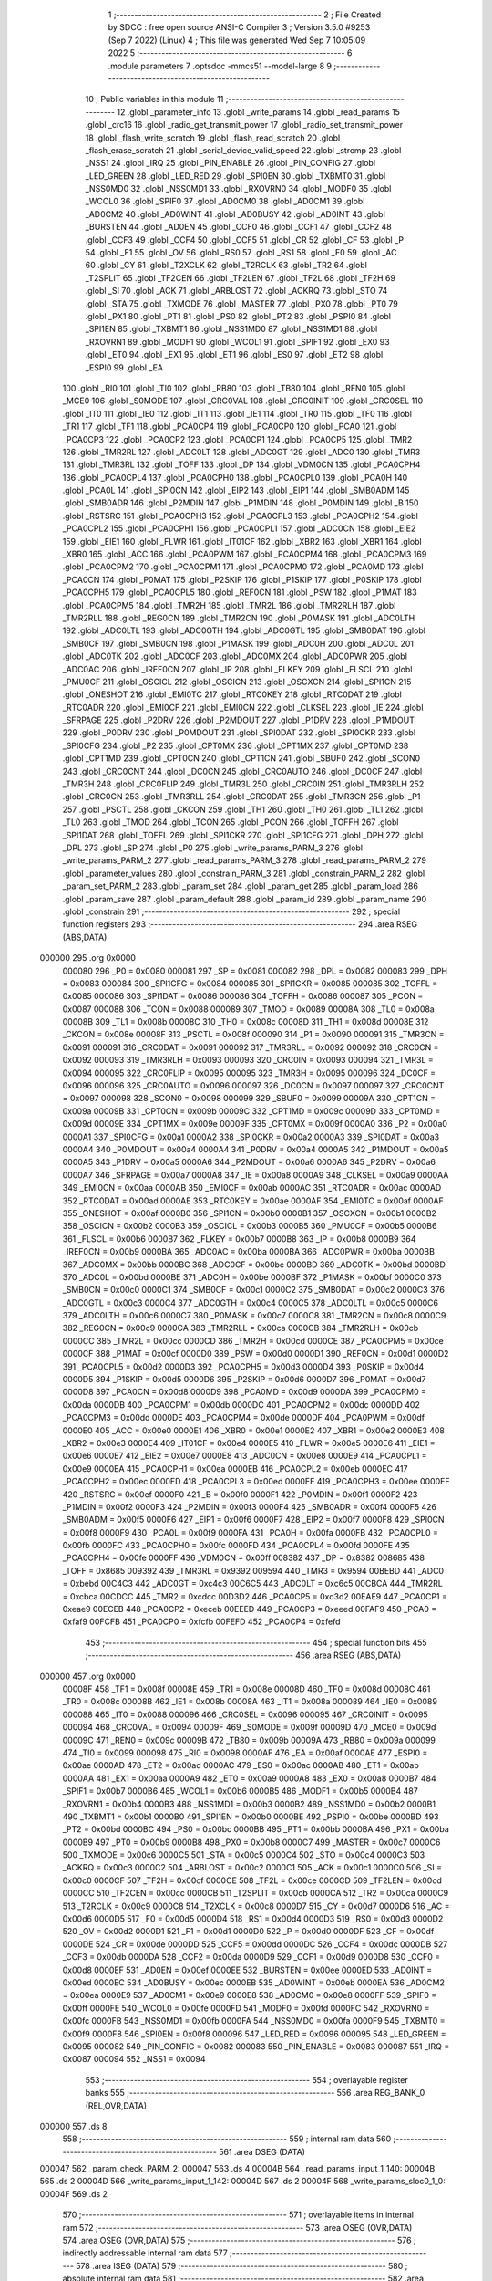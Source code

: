                                       1 ;--------------------------------------------------------
                                      2 ; File Created by SDCC : free open source ANSI-C Compiler
                                      3 ; Version 3.5.0 #9253 (Sep  7 2022) (Linux)
                                      4 ; This file was generated Wed Sep  7 10:05:09 2022
                                      5 ;--------------------------------------------------------
                                      6 	.module parameters
                                      7 	.optsdcc -mmcs51 --model-large
                                      8 	
                                      9 ;--------------------------------------------------------
                                     10 ; Public variables in this module
                                     11 ;--------------------------------------------------------
                                     12 	.globl _parameter_info
                                     13 	.globl _write_params
                                     14 	.globl _read_params
                                     15 	.globl _crc16
                                     16 	.globl _radio_get_transmit_power
                                     17 	.globl _radio_set_transmit_power
                                     18 	.globl _flash_write_scratch
                                     19 	.globl _flash_read_scratch
                                     20 	.globl _flash_erase_scratch
                                     21 	.globl _serial_device_valid_speed
                                     22 	.globl _strcmp
                                     23 	.globl _NSS1
                                     24 	.globl _IRQ
                                     25 	.globl _PIN_ENABLE
                                     26 	.globl _PIN_CONFIG
                                     27 	.globl _LED_GREEN
                                     28 	.globl _LED_RED
                                     29 	.globl _SPI0EN
                                     30 	.globl _TXBMT0
                                     31 	.globl _NSS0MD0
                                     32 	.globl _NSS0MD1
                                     33 	.globl _RXOVRN0
                                     34 	.globl _MODF0
                                     35 	.globl _WCOL0
                                     36 	.globl _SPIF0
                                     37 	.globl _AD0CM0
                                     38 	.globl _AD0CM1
                                     39 	.globl _AD0CM2
                                     40 	.globl _AD0WINT
                                     41 	.globl _AD0BUSY
                                     42 	.globl _AD0INT
                                     43 	.globl _BURSTEN
                                     44 	.globl _AD0EN
                                     45 	.globl _CCF0
                                     46 	.globl _CCF1
                                     47 	.globl _CCF2
                                     48 	.globl _CCF3
                                     49 	.globl _CCF4
                                     50 	.globl _CCF5
                                     51 	.globl _CR
                                     52 	.globl _CF
                                     53 	.globl _P
                                     54 	.globl _F1
                                     55 	.globl _OV
                                     56 	.globl _RS0
                                     57 	.globl _RS1
                                     58 	.globl _F0
                                     59 	.globl _AC
                                     60 	.globl _CY
                                     61 	.globl _T2XCLK
                                     62 	.globl _T2RCLK
                                     63 	.globl _TR2
                                     64 	.globl _T2SPLIT
                                     65 	.globl _TF2CEN
                                     66 	.globl _TF2LEN
                                     67 	.globl _TF2L
                                     68 	.globl _TF2H
                                     69 	.globl _SI
                                     70 	.globl _ACK
                                     71 	.globl _ARBLOST
                                     72 	.globl _ACKRQ
                                     73 	.globl _STO
                                     74 	.globl _STA
                                     75 	.globl _TXMODE
                                     76 	.globl _MASTER
                                     77 	.globl _PX0
                                     78 	.globl _PT0
                                     79 	.globl _PX1
                                     80 	.globl _PT1
                                     81 	.globl _PS0
                                     82 	.globl _PT2
                                     83 	.globl _PSPI0
                                     84 	.globl _SPI1EN
                                     85 	.globl _TXBMT1
                                     86 	.globl _NSS1MD0
                                     87 	.globl _NSS1MD1
                                     88 	.globl _RXOVRN1
                                     89 	.globl _MODF1
                                     90 	.globl _WCOL1
                                     91 	.globl _SPIF1
                                     92 	.globl _EX0
                                     93 	.globl _ET0
                                     94 	.globl _EX1
                                     95 	.globl _ET1
                                     96 	.globl _ES0
                                     97 	.globl _ET2
                                     98 	.globl _ESPI0
                                     99 	.globl _EA
                                    100 	.globl _RI0
                                    101 	.globl _TI0
                                    102 	.globl _RB80
                                    103 	.globl _TB80
                                    104 	.globl _REN0
                                    105 	.globl _MCE0
                                    106 	.globl _S0MODE
                                    107 	.globl _CRC0VAL
                                    108 	.globl _CRC0INIT
                                    109 	.globl _CRC0SEL
                                    110 	.globl _IT0
                                    111 	.globl _IE0
                                    112 	.globl _IT1
                                    113 	.globl _IE1
                                    114 	.globl _TR0
                                    115 	.globl _TF0
                                    116 	.globl _TR1
                                    117 	.globl _TF1
                                    118 	.globl _PCA0CP4
                                    119 	.globl _PCA0CP0
                                    120 	.globl _PCA0
                                    121 	.globl _PCA0CP3
                                    122 	.globl _PCA0CP2
                                    123 	.globl _PCA0CP1
                                    124 	.globl _PCA0CP5
                                    125 	.globl _TMR2
                                    126 	.globl _TMR2RL
                                    127 	.globl _ADC0LT
                                    128 	.globl _ADC0GT
                                    129 	.globl _ADC0
                                    130 	.globl _TMR3
                                    131 	.globl _TMR3RL
                                    132 	.globl _TOFF
                                    133 	.globl _DP
                                    134 	.globl _VDM0CN
                                    135 	.globl _PCA0CPH4
                                    136 	.globl _PCA0CPL4
                                    137 	.globl _PCA0CPH0
                                    138 	.globl _PCA0CPL0
                                    139 	.globl _PCA0H
                                    140 	.globl _PCA0L
                                    141 	.globl _SPI0CN
                                    142 	.globl _EIP2
                                    143 	.globl _EIP1
                                    144 	.globl _SMB0ADM
                                    145 	.globl _SMB0ADR
                                    146 	.globl _P2MDIN
                                    147 	.globl _P1MDIN
                                    148 	.globl _P0MDIN
                                    149 	.globl _B
                                    150 	.globl _RSTSRC
                                    151 	.globl _PCA0CPH3
                                    152 	.globl _PCA0CPL3
                                    153 	.globl _PCA0CPH2
                                    154 	.globl _PCA0CPL2
                                    155 	.globl _PCA0CPH1
                                    156 	.globl _PCA0CPL1
                                    157 	.globl _ADC0CN
                                    158 	.globl _EIE2
                                    159 	.globl _EIE1
                                    160 	.globl _FLWR
                                    161 	.globl _IT01CF
                                    162 	.globl _XBR2
                                    163 	.globl _XBR1
                                    164 	.globl _XBR0
                                    165 	.globl _ACC
                                    166 	.globl _PCA0PWM
                                    167 	.globl _PCA0CPM4
                                    168 	.globl _PCA0CPM3
                                    169 	.globl _PCA0CPM2
                                    170 	.globl _PCA0CPM1
                                    171 	.globl _PCA0CPM0
                                    172 	.globl _PCA0MD
                                    173 	.globl _PCA0CN
                                    174 	.globl _P0MAT
                                    175 	.globl _P2SKIP
                                    176 	.globl _P1SKIP
                                    177 	.globl _P0SKIP
                                    178 	.globl _PCA0CPH5
                                    179 	.globl _PCA0CPL5
                                    180 	.globl _REF0CN
                                    181 	.globl _PSW
                                    182 	.globl _P1MAT
                                    183 	.globl _PCA0CPM5
                                    184 	.globl _TMR2H
                                    185 	.globl _TMR2L
                                    186 	.globl _TMR2RLH
                                    187 	.globl _TMR2RLL
                                    188 	.globl _REG0CN
                                    189 	.globl _TMR2CN
                                    190 	.globl _P0MASK
                                    191 	.globl _ADC0LTH
                                    192 	.globl _ADC0LTL
                                    193 	.globl _ADC0GTH
                                    194 	.globl _ADC0GTL
                                    195 	.globl _SMB0DAT
                                    196 	.globl _SMB0CF
                                    197 	.globl _SMB0CN
                                    198 	.globl _P1MASK
                                    199 	.globl _ADC0H
                                    200 	.globl _ADC0L
                                    201 	.globl _ADC0TK
                                    202 	.globl _ADC0CF
                                    203 	.globl _ADC0MX
                                    204 	.globl _ADC0PWR
                                    205 	.globl _ADC0AC
                                    206 	.globl _IREF0CN
                                    207 	.globl _IP
                                    208 	.globl _FLKEY
                                    209 	.globl _FLSCL
                                    210 	.globl _PMU0CF
                                    211 	.globl _OSCICL
                                    212 	.globl _OSCICN
                                    213 	.globl _OSCXCN
                                    214 	.globl _SPI1CN
                                    215 	.globl _ONESHOT
                                    216 	.globl _EMI0TC
                                    217 	.globl _RTC0KEY
                                    218 	.globl _RTC0DAT
                                    219 	.globl _RTC0ADR
                                    220 	.globl _EMI0CF
                                    221 	.globl _EMI0CN
                                    222 	.globl _CLKSEL
                                    223 	.globl _IE
                                    224 	.globl _SFRPAGE
                                    225 	.globl _P2DRV
                                    226 	.globl _P2MDOUT
                                    227 	.globl _P1DRV
                                    228 	.globl _P1MDOUT
                                    229 	.globl _P0DRV
                                    230 	.globl _P0MDOUT
                                    231 	.globl _SPI0DAT
                                    232 	.globl _SPI0CKR
                                    233 	.globl _SPI0CFG
                                    234 	.globl _P2
                                    235 	.globl _CPT0MX
                                    236 	.globl _CPT1MX
                                    237 	.globl _CPT0MD
                                    238 	.globl _CPT1MD
                                    239 	.globl _CPT0CN
                                    240 	.globl _CPT1CN
                                    241 	.globl _SBUF0
                                    242 	.globl _SCON0
                                    243 	.globl _CRC0CNT
                                    244 	.globl _DC0CN
                                    245 	.globl _CRC0AUTO
                                    246 	.globl _DC0CF
                                    247 	.globl _TMR3H
                                    248 	.globl _CRC0FLIP
                                    249 	.globl _TMR3L
                                    250 	.globl _CRC0IN
                                    251 	.globl _TMR3RLH
                                    252 	.globl _CRC0CN
                                    253 	.globl _TMR3RLL
                                    254 	.globl _CRC0DAT
                                    255 	.globl _TMR3CN
                                    256 	.globl _P1
                                    257 	.globl _PSCTL
                                    258 	.globl _CKCON
                                    259 	.globl _TH1
                                    260 	.globl _TH0
                                    261 	.globl _TL1
                                    262 	.globl _TL0
                                    263 	.globl _TMOD
                                    264 	.globl _TCON
                                    265 	.globl _PCON
                                    266 	.globl _TOFFH
                                    267 	.globl _SPI1DAT
                                    268 	.globl _TOFFL
                                    269 	.globl _SPI1CKR
                                    270 	.globl _SPI1CFG
                                    271 	.globl _DPH
                                    272 	.globl _DPL
                                    273 	.globl _SP
                                    274 	.globl _P0
                                    275 	.globl _write_params_PARM_3
                                    276 	.globl _write_params_PARM_2
                                    277 	.globl _read_params_PARM_3
                                    278 	.globl _read_params_PARM_2
                                    279 	.globl _parameter_values
                                    280 	.globl _constrain_PARM_3
                                    281 	.globl _constrain_PARM_2
                                    282 	.globl _param_set_PARM_2
                                    283 	.globl _param_set
                                    284 	.globl _param_get
                                    285 	.globl _param_load
                                    286 	.globl _param_save
                                    287 	.globl _param_default
                                    288 	.globl _param_id
                                    289 	.globl _param_name
                                    290 	.globl _constrain
                                    291 ;--------------------------------------------------------
                                    292 ; special function registers
                                    293 ;--------------------------------------------------------
                                    294 	.area RSEG    (ABS,DATA)
      000000                        295 	.org 0x0000
                           000080   296 _P0	=	0x0080
                           000081   297 _SP	=	0x0081
                           000082   298 _DPL	=	0x0082
                           000083   299 _DPH	=	0x0083
                           000084   300 _SPI1CFG	=	0x0084
                           000085   301 _SPI1CKR	=	0x0085
                           000085   302 _TOFFL	=	0x0085
                           000086   303 _SPI1DAT	=	0x0086
                           000086   304 _TOFFH	=	0x0086
                           000087   305 _PCON	=	0x0087
                           000088   306 _TCON	=	0x0088
                           000089   307 _TMOD	=	0x0089
                           00008A   308 _TL0	=	0x008a
                           00008B   309 _TL1	=	0x008b
                           00008C   310 _TH0	=	0x008c
                           00008D   311 _TH1	=	0x008d
                           00008E   312 _CKCON	=	0x008e
                           00008F   313 _PSCTL	=	0x008f
                           000090   314 _P1	=	0x0090
                           000091   315 _TMR3CN	=	0x0091
                           000091   316 _CRC0DAT	=	0x0091
                           000092   317 _TMR3RLL	=	0x0092
                           000092   318 _CRC0CN	=	0x0092
                           000093   319 _TMR3RLH	=	0x0093
                           000093   320 _CRC0IN	=	0x0093
                           000094   321 _TMR3L	=	0x0094
                           000095   322 _CRC0FLIP	=	0x0095
                           000095   323 _TMR3H	=	0x0095
                           000096   324 _DC0CF	=	0x0096
                           000096   325 _CRC0AUTO	=	0x0096
                           000097   326 _DC0CN	=	0x0097
                           000097   327 _CRC0CNT	=	0x0097
                           000098   328 _SCON0	=	0x0098
                           000099   329 _SBUF0	=	0x0099
                           00009A   330 _CPT1CN	=	0x009a
                           00009B   331 _CPT0CN	=	0x009b
                           00009C   332 _CPT1MD	=	0x009c
                           00009D   333 _CPT0MD	=	0x009d
                           00009E   334 _CPT1MX	=	0x009e
                           00009F   335 _CPT0MX	=	0x009f
                           0000A0   336 _P2	=	0x00a0
                           0000A1   337 _SPI0CFG	=	0x00a1
                           0000A2   338 _SPI0CKR	=	0x00a2
                           0000A3   339 _SPI0DAT	=	0x00a3
                           0000A4   340 _P0MDOUT	=	0x00a4
                           0000A4   341 _P0DRV	=	0x00a4
                           0000A5   342 _P1MDOUT	=	0x00a5
                           0000A5   343 _P1DRV	=	0x00a5
                           0000A6   344 _P2MDOUT	=	0x00a6
                           0000A6   345 _P2DRV	=	0x00a6
                           0000A7   346 _SFRPAGE	=	0x00a7
                           0000A8   347 _IE	=	0x00a8
                           0000A9   348 _CLKSEL	=	0x00a9
                           0000AA   349 _EMI0CN	=	0x00aa
                           0000AB   350 _EMI0CF	=	0x00ab
                           0000AC   351 _RTC0ADR	=	0x00ac
                           0000AD   352 _RTC0DAT	=	0x00ad
                           0000AE   353 _RTC0KEY	=	0x00ae
                           0000AF   354 _EMI0TC	=	0x00af
                           0000AF   355 _ONESHOT	=	0x00af
                           0000B0   356 _SPI1CN	=	0x00b0
                           0000B1   357 _OSCXCN	=	0x00b1
                           0000B2   358 _OSCICN	=	0x00b2
                           0000B3   359 _OSCICL	=	0x00b3
                           0000B5   360 _PMU0CF	=	0x00b5
                           0000B6   361 _FLSCL	=	0x00b6
                           0000B7   362 _FLKEY	=	0x00b7
                           0000B8   363 _IP	=	0x00b8
                           0000B9   364 _IREF0CN	=	0x00b9
                           0000BA   365 _ADC0AC	=	0x00ba
                           0000BA   366 _ADC0PWR	=	0x00ba
                           0000BB   367 _ADC0MX	=	0x00bb
                           0000BC   368 _ADC0CF	=	0x00bc
                           0000BD   369 _ADC0TK	=	0x00bd
                           0000BD   370 _ADC0L	=	0x00bd
                           0000BE   371 _ADC0H	=	0x00be
                           0000BF   372 _P1MASK	=	0x00bf
                           0000C0   373 _SMB0CN	=	0x00c0
                           0000C1   374 _SMB0CF	=	0x00c1
                           0000C2   375 _SMB0DAT	=	0x00c2
                           0000C3   376 _ADC0GTL	=	0x00c3
                           0000C4   377 _ADC0GTH	=	0x00c4
                           0000C5   378 _ADC0LTL	=	0x00c5
                           0000C6   379 _ADC0LTH	=	0x00c6
                           0000C7   380 _P0MASK	=	0x00c7
                           0000C8   381 _TMR2CN	=	0x00c8
                           0000C9   382 _REG0CN	=	0x00c9
                           0000CA   383 _TMR2RLL	=	0x00ca
                           0000CB   384 _TMR2RLH	=	0x00cb
                           0000CC   385 _TMR2L	=	0x00cc
                           0000CD   386 _TMR2H	=	0x00cd
                           0000CE   387 _PCA0CPM5	=	0x00ce
                           0000CF   388 _P1MAT	=	0x00cf
                           0000D0   389 _PSW	=	0x00d0
                           0000D1   390 _REF0CN	=	0x00d1
                           0000D2   391 _PCA0CPL5	=	0x00d2
                           0000D3   392 _PCA0CPH5	=	0x00d3
                           0000D4   393 _P0SKIP	=	0x00d4
                           0000D5   394 _P1SKIP	=	0x00d5
                           0000D6   395 _P2SKIP	=	0x00d6
                           0000D7   396 _P0MAT	=	0x00d7
                           0000D8   397 _PCA0CN	=	0x00d8
                           0000D9   398 _PCA0MD	=	0x00d9
                           0000DA   399 _PCA0CPM0	=	0x00da
                           0000DB   400 _PCA0CPM1	=	0x00db
                           0000DC   401 _PCA0CPM2	=	0x00dc
                           0000DD   402 _PCA0CPM3	=	0x00dd
                           0000DE   403 _PCA0CPM4	=	0x00de
                           0000DF   404 _PCA0PWM	=	0x00df
                           0000E0   405 _ACC	=	0x00e0
                           0000E1   406 _XBR0	=	0x00e1
                           0000E2   407 _XBR1	=	0x00e2
                           0000E3   408 _XBR2	=	0x00e3
                           0000E4   409 _IT01CF	=	0x00e4
                           0000E5   410 _FLWR	=	0x00e5
                           0000E6   411 _EIE1	=	0x00e6
                           0000E7   412 _EIE2	=	0x00e7
                           0000E8   413 _ADC0CN	=	0x00e8
                           0000E9   414 _PCA0CPL1	=	0x00e9
                           0000EA   415 _PCA0CPH1	=	0x00ea
                           0000EB   416 _PCA0CPL2	=	0x00eb
                           0000EC   417 _PCA0CPH2	=	0x00ec
                           0000ED   418 _PCA0CPL3	=	0x00ed
                           0000EE   419 _PCA0CPH3	=	0x00ee
                           0000EF   420 _RSTSRC	=	0x00ef
                           0000F0   421 _B	=	0x00f0
                           0000F1   422 _P0MDIN	=	0x00f1
                           0000F2   423 _P1MDIN	=	0x00f2
                           0000F3   424 _P2MDIN	=	0x00f3
                           0000F4   425 _SMB0ADR	=	0x00f4
                           0000F5   426 _SMB0ADM	=	0x00f5
                           0000F6   427 _EIP1	=	0x00f6
                           0000F7   428 _EIP2	=	0x00f7
                           0000F8   429 _SPI0CN	=	0x00f8
                           0000F9   430 _PCA0L	=	0x00f9
                           0000FA   431 _PCA0H	=	0x00fa
                           0000FB   432 _PCA0CPL0	=	0x00fb
                           0000FC   433 _PCA0CPH0	=	0x00fc
                           0000FD   434 _PCA0CPL4	=	0x00fd
                           0000FE   435 _PCA0CPH4	=	0x00fe
                           0000FF   436 _VDM0CN	=	0x00ff
                           008382   437 _DP	=	0x8382
                           008685   438 _TOFF	=	0x8685
                           009392   439 _TMR3RL	=	0x9392
                           009594   440 _TMR3	=	0x9594
                           00BEBD   441 _ADC0	=	0xbebd
                           00C4C3   442 _ADC0GT	=	0xc4c3
                           00C6C5   443 _ADC0LT	=	0xc6c5
                           00CBCA   444 _TMR2RL	=	0xcbca
                           00CDCC   445 _TMR2	=	0xcdcc
                           00D3D2   446 _PCA0CP5	=	0xd3d2
                           00EAE9   447 _PCA0CP1	=	0xeae9
                           00ECEB   448 _PCA0CP2	=	0xeceb
                           00EEED   449 _PCA0CP3	=	0xeeed
                           00FAF9   450 _PCA0	=	0xfaf9
                           00FCFB   451 _PCA0CP0	=	0xfcfb
                           00FEFD   452 _PCA0CP4	=	0xfefd
                                    453 ;--------------------------------------------------------
                                    454 ; special function bits
                                    455 ;--------------------------------------------------------
                                    456 	.area RSEG    (ABS,DATA)
      000000                        457 	.org 0x0000
                           00008F   458 _TF1	=	0x008f
                           00008E   459 _TR1	=	0x008e
                           00008D   460 _TF0	=	0x008d
                           00008C   461 _TR0	=	0x008c
                           00008B   462 _IE1	=	0x008b
                           00008A   463 _IT1	=	0x008a
                           000089   464 _IE0	=	0x0089
                           000088   465 _IT0	=	0x0088
                           000096   466 _CRC0SEL	=	0x0096
                           000095   467 _CRC0INIT	=	0x0095
                           000094   468 _CRC0VAL	=	0x0094
                           00009F   469 _S0MODE	=	0x009f
                           00009D   470 _MCE0	=	0x009d
                           00009C   471 _REN0	=	0x009c
                           00009B   472 _TB80	=	0x009b
                           00009A   473 _RB80	=	0x009a
                           000099   474 _TI0	=	0x0099
                           000098   475 _RI0	=	0x0098
                           0000AF   476 _EA	=	0x00af
                           0000AE   477 _ESPI0	=	0x00ae
                           0000AD   478 _ET2	=	0x00ad
                           0000AC   479 _ES0	=	0x00ac
                           0000AB   480 _ET1	=	0x00ab
                           0000AA   481 _EX1	=	0x00aa
                           0000A9   482 _ET0	=	0x00a9
                           0000A8   483 _EX0	=	0x00a8
                           0000B7   484 _SPIF1	=	0x00b7
                           0000B6   485 _WCOL1	=	0x00b6
                           0000B5   486 _MODF1	=	0x00b5
                           0000B4   487 _RXOVRN1	=	0x00b4
                           0000B3   488 _NSS1MD1	=	0x00b3
                           0000B2   489 _NSS1MD0	=	0x00b2
                           0000B1   490 _TXBMT1	=	0x00b1
                           0000B0   491 _SPI1EN	=	0x00b0
                           0000BE   492 _PSPI0	=	0x00be
                           0000BD   493 _PT2	=	0x00bd
                           0000BC   494 _PS0	=	0x00bc
                           0000BB   495 _PT1	=	0x00bb
                           0000BA   496 _PX1	=	0x00ba
                           0000B9   497 _PT0	=	0x00b9
                           0000B8   498 _PX0	=	0x00b8
                           0000C7   499 _MASTER	=	0x00c7
                           0000C6   500 _TXMODE	=	0x00c6
                           0000C5   501 _STA	=	0x00c5
                           0000C4   502 _STO	=	0x00c4
                           0000C3   503 _ACKRQ	=	0x00c3
                           0000C2   504 _ARBLOST	=	0x00c2
                           0000C1   505 _ACK	=	0x00c1
                           0000C0   506 _SI	=	0x00c0
                           0000CF   507 _TF2H	=	0x00cf
                           0000CE   508 _TF2L	=	0x00ce
                           0000CD   509 _TF2LEN	=	0x00cd
                           0000CC   510 _TF2CEN	=	0x00cc
                           0000CB   511 _T2SPLIT	=	0x00cb
                           0000CA   512 _TR2	=	0x00ca
                           0000C9   513 _T2RCLK	=	0x00c9
                           0000C8   514 _T2XCLK	=	0x00c8
                           0000D7   515 _CY	=	0x00d7
                           0000D6   516 _AC	=	0x00d6
                           0000D5   517 _F0	=	0x00d5
                           0000D4   518 _RS1	=	0x00d4
                           0000D3   519 _RS0	=	0x00d3
                           0000D2   520 _OV	=	0x00d2
                           0000D1   521 _F1	=	0x00d1
                           0000D0   522 _P	=	0x00d0
                           0000DF   523 _CF	=	0x00df
                           0000DE   524 _CR	=	0x00de
                           0000DD   525 _CCF5	=	0x00dd
                           0000DC   526 _CCF4	=	0x00dc
                           0000DB   527 _CCF3	=	0x00db
                           0000DA   528 _CCF2	=	0x00da
                           0000D9   529 _CCF1	=	0x00d9
                           0000D8   530 _CCF0	=	0x00d8
                           0000EF   531 _AD0EN	=	0x00ef
                           0000EE   532 _BURSTEN	=	0x00ee
                           0000ED   533 _AD0INT	=	0x00ed
                           0000EC   534 _AD0BUSY	=	0x00ec
                           0000EB   535 _AD0WINT	=	0x00eb
                           0000EA   536 _AD0CM2	=	0x00ea
                           0000E9   537 _AD0CM1	=	0x00e9
                           0000E8   538 _AD0CM0	=	0x00e8
                           0000FF   539 _SPIF0	=	0x00ff
                           0000FE   540 _WCOL0	=	0x00fe
                           0000FD   541 _MODF0	=	0x00fd
                           0000FC   542 _RXOVRN0	=	0x00fc
                           0000FB   543 _NSS0MD1	=	0x00fb
                           0000FA   544 _NSS0MD0	=	0x00fa
                           0000F9   545 _TXBMT0	=	0x00f9
                           0000F8   546 _SPI0EN	=	0x00f8
                           000096   547 _LED_RED	=	0x0096
                           000095   548 _LED_GREEN	=	0x0095
                           000082   549 _PIN_CONFIG	=	0x0082
                           000083   550 _PIN_ENABLE	=	0x0083
                           000087   551 _IRQ	=	0x0087
                           000094   552 _NSS1	=	0x0094
                                    553 ;--------------------------------------------------------
                                    554 ; overlayable register banks
                                    555 ;--------------------------------------------------------
                                    556 	.area REG_BANK_0	(REL,OVR,DATA)
      000000                        557 	.ds 8
                                    558 ;--------------------------------------------------------
                                    559 ; internal ram data
                                    560 ;--------------------------------------------------------
                                    561 	.area DSEG    (DATA)
      000047                        562 _param_check_PARM_2:
      000047                        563 	.ds 4
      00004B                        564 _read_params_input_1_140:
      00004B                        565 	.ds 2
      00004D                        566 _write_params_input_1_142:
      00004D                        567 	.ds 2
      00004F                        568 _write_params_sloc0_1_0:
      00004F                        569 	.ds 2
                                    570 ;--------------------------------------------------------
                                    571 ; overlayable items in internal ram 
                                    572 ;--------------------------------------------------------
                                    573 	.area	OSEG    (OVR,DATA)
                                    574 	.area	OSEG    (OVR,DATA)
                                    575 ;--------------------------------------------------------
                                    576 ; indirectly addressable internal ram data
                                    577 ;--------------------------------------------------------
                                    578 	.area ISEG    (DATA)
                                    579 ;--------------------------------------------------------
                                    580 ; absolute internal ram data
                                    581 ;--------------------------------------------------------
                                    582 	.area IABS    (ABS,DATA)
                                    583 	.area IABS    (ABS,DATA)
                                    584 ;--------------------------------------------------------
                                    585 ; bit data
                                    586 ;--------------------------------------------------------
                                    587 	.area BSEG    (BIT)
      000021                        588 _param_check_sloc0_1_0:
      000021                        589 	.ds 1
                                    590 ;--------------------------------------------------------
                                    591 ; paged external ram data
                                    592 ;--------------------------------------------------------
                                    593 	.area PSEG    (PAG,XDATA)
      00007E                        594 _param_set_PARM_2:
      00007E                        595 	.ds 4
      000082                        596 _constrain_PARM_2:
      000082                        597 	.ds 4
      000086                        598 _constrain_PARM_3:
      000086                        599 	.ds 4
                                    600 ;--------------------------------------------------------
                                    601 ; external ram data
                                    602 ;--------------------------------------------------------
                                    603 	.area XSEG    (XDATA)
      00052C                        604 _parameter_values::
      00052C                        605 	.ds 64
      00056C                        606 _read_params_PARM_2:
      00056C                        607 	.ds 2
      00056E                        608 _read_params_PARM_3:
      00056E                        609 	.ds 1
      00056F                        610 _write_params_PARM_2:
      00056F                        611 	.ds 2
      000571                        612 _write_params_PARM_3:
      000571                        613 	.ds 1
                                    614 ;--------------------------------------------------------
                                    615 ; absolute external ram data
                                    616 ;--------------------------------------------------------
                                    617 	.area XABS    (ABS,XDATA)
                                    618 ;--------------------------------------------------------
                                    619 ; external initialized ram data
                                    620 ;--------------------------------------------------------
                                    621 	.area XISEG   (XDATA)
                                    622 	.area HOME    (CODE)
                                    623 	.area GSINIT0 (CODE)
                                    624 	.area GSINIT1 (CODE)
                                    625 	.area GSINIT2 (CODE)
                                    626 	.area GSINIT3 (CODE)
                                    627 	.area GSINIT4 (CODE)
                                    628 	.area GSINIT5 (CODE)
                                    629 	.area GSINIT  (CODE)
                                    630 	.area GSFINAL (CODE)
                                    631 	.area CSEG    (CODE)
                                    632 ;--------------------------------------------------------
                                    633 ; global & static initialisations
                                    634 ;--------------------------------------------------------
                                    635 	.area HOME    (CODE)
                                    636 	.area GSINIT  (CODE)
                                    637 	.area GSFINAL (CODE)
                                    638 	.area GSINIT  (CODE)
                                    639 ;--------------------------------------------------------
                                    640 ; Home
                                    641 ;--------------------------------------------------------
                                    642 	.area HOME    (CODE)
                                    643 	.area HOME    (CODE)
                                    644 ;--------------------------------------------------------
                                    645 ; code
                                    646 ;--------------------------------------------------------
                                    647 	.area CSEG    (CODE)
                                    648 ;------------------------------------------------------------
                                    649 ;Allocation info for local variables in function 'param_check'
                                    650 ;------------------------------------------------------------
                                    651 ;val                       Allocated with name '_param_check_PARM_2'
                                    652 ;------------------------------------------------------------
                                    653 ;	radio/parameters.c:123: param_check(__pdata enum ParamID id, __data uint32_t val)
                                    654 ;	-----------------------------------------
                                    655 ;	 function param_check
                                    656 ;	-----------------------------------------
      003997                        657 _param_check:
                           000007   658 	ar7 = 0x07
                           000006   659 	ar6 = 0x06
                           000005   660 	ar5 = 0x05
                           000004   661 	ar4 = 0x04
                           000003   662 	ar3 = 0x03
                           000002   663 	ar2 = 0x02
                           000001   664 	ar1 = 0x01
                           000000   665 	ar0 = 0x00
      003997 AF 82            [24]  666 	mov	r7,dpl
                                    667 ;	radio/parameters.c:126: if (id >= PARAM_MAX)
      003999 BF 10 00         [24]  668 	cjne	r7,#0x10,00147$
      00399C                        669 00147$:
                                    670 ;	radio/parameters.c:127: return false;
      00399C 40 01            [24]  671 	jc	00102$
      00399E 22               [24]  672 	ret
      00399F                        673 00102$:
                                    674 ;	radio/parameters.c:129: switch (id) {
      00399F EF               [12]  675 	mov	a,r7
      0039A0 24 F0            [12]  676 	add	a,#0xff - 0x0F
      0039A2 50 03            [24]  677 	jnc	00149$
      0039A4 02 3A 46         [24]  678 	ljmp	00123$
      0039A7                        679 00149$:
      0039A7 EF               [12]  680 	mov	a,r7
      0039A8 2F               [12]  681 	add	a,r7
      0039A9 2F               [12]  682 	add	a,r7
      0039AA 90 39 AE         [24]  683 	mov	dptr,#00150$
      0039AD 73               [24]  684 	jmp	@a+dptr
      0039AE                        685 00150$:
      0039AE 02 39 DE         [24]  686 	ljmp	00103$
      0039B1 02 39 E0         [24]  687 	ljmp	00104$
      0039B4 02 39 EA         [24]  688 	ljmp	00105$
      0039B7 02 39 FC         [24]  689 	ljmp	00108$
      0039BA 02 39 FE         [24]  690 	ljmp	00109$
      0039BD 02 3A 10         [24]  691 	ljmp	00112$
      0039C0 02 3A 22         [24]  692 	ljmp	00116$
      0039C3 02 3A 10         [24]  693 	ljmp	00113$
      0039C6 02 3A 46         [24]  694 	ljmp	00122$
      0039C9 02 3A 46         [24]  695 	ljmp	00122$
      0039CC 02 3A 46         [24]  696 	ljmp	00122$
      0039CF 02 3A 46         [24]  697 	ljmp	00122$
      0039D2 02 3A 46         [24]  698 	ljmp	00122$
      0039D5 02 3A 46         [24]  699 	ljmp	00122$
      0039D8 02 3A 46         [24]  700 	ljmp	00122$
      0039DB 02 3A 34         [24]  701 	ljmp	00119$
                                    702 ;	radio/parameters.c:130: case PARAM_FORMAT:
      0039DE                        703 00103$:
                                    704 ;	radio/parameters.c:131: return false;
      0039DE C3               [12]  705 	clr	c
      0039DF 22               [24]  706 	ret
                                    707 ;	radio/parameters.c:133: case PARAM_SERIAL_SPEED:
      0039E0                        708 00104$:
                                    709 ;	radio/parameters.c:134: return serial_device_valid_speed(val);
      0039E0 AF 47            [24]  710 	mov	r7,_param_check_PARM_2
      0039E2 8F 82            [24]  711 	mov	dpl,r7
      0039E4 12 54 90         [24]  712 	lcall	_serial_device_valid_speed
      0039E7 92 21            [24]  713 	mov  _param_check_sloc0_1_0,c
                                    714 ;	radio/parameters.c:136: case PARAM_AIR_SPEED:
      0039E9 22               [24]  715 	ret
      0039EA                        716 00105$:
                                    717 ;	radio/parameters.c:137: if (val > 256)
      0039EA C3               [12]  718 	clr	c
      0039EB E4               [12]  719 	clr	a
      0039EC 95 47            [12]  720 	subb	a,_param_check_PARM_2
      0039EE 74 01            [12]  721 	mov	a,#0x01
      0039F0 95 48            [12]  722 	subb	a,(_param_check_PARM_2 + 1)
      0039F2 E4               [12]  723 	clr	a
      0039F3 95 49            [12]  724 	subb	a,(_param_check_PARM_2 + 2)
      0039F5 E4               [12]  725 	clr	a
      0039F6 95 4A            [12]  726 	subb	a,(_param_check_PARM_2 + 3)
      0039F8 50 4C            [24]  727 	jnc	00123$
                                    728 ;	radio/parameters.c:138: return false;
      0039FA C3               [12]  729 	clr	c
                                    730 ;	radio/parameters.c:141: case PARAM_NETID:
      0039FB 22               [24]  731 	ret
      0039FC                        732 00108$:
                                    733 ;	radio/parameters.c:143: return true;
      0039FC D3               [12]  734 	setb	c
                                    735 ;	radio/parameters.c:145: case PARAM_TXPOWER:
      0039FD 22               [24]  736 	ret
      0039FE                        737 00109$:
                                    738 ;	radio/parameters.c:146: if (val > BOARD_MAXTXPOWER)
      0039FE C3               [12]  739 	clr	c
      0039FF 74 1E            [12]  740 	mov	a,#0x1E
      003A01 95 47            [12]  741 	subb	a,_param_check_PARM_2
      003A03 E4               [12]  742 	clr	a
      003A04 95 48            [12]  743 	subb	a,(_param_check_PARM_2 + 1)
      003A06 E4               [12]  744 	clr	a
      003A07 95 49            [12]  745 	subb	a,(_param_check_PARM_2 + 2)
      003A09 E4               [12]  746 	clr	a
      003A0A 95 4A            [12]  747 	subb	a,(_param_check_PARM_2 + 3)
      003A0C 50 38            [24]  748 	jnc	00123$
                                    749 ;	radio/parameters.c:147: return false;
      003A0E C3               [12]  750 	clr	c
                                    751 ;	radio/parameters.c:150: case PARAM_ECC:
      003A0F 22               [24]  752 	ret
      003A10                        753 00112$:
                                    754 ;	radio/parameters.c:151: case PARAM_OPPRESEND:
      003A10                        755 00113$:
                                    756 ;	radio/parameters.c:153: if (val > 1)
      003A10 C3               [12]  757 	clr	c
      003A11 74 01            [12]  758 	mov	a,#0x01
      003A13 95 47            [12]  759 	subb	a,_param_check_PARM_2
      003A15 E4               [12]  760 	clr	a
      003A16 95 48            [12]  761 	subb	a,(_param_check_PARM_2 + 1)
      003A18 E4               [12]  762 	clr	a
      003A19 95 49            [12]  763 	subb	a,(_param_check_PARM_2 + 2)
      003A1B E4               [12]  764 	clr	a
      003A1C 95 4A            [12]  765 	subb	a,(_param_check_PARM_2 + 3)
      003A1E 50 26            [24]  766 	jnc	00123$
                                    767 ;	radio/parameters.c:154: return false;
      003A20 C3               [12]  768 	clr	c
                                    769 ;	radio/parameters.c:157: case PARAM_MAVLINK:
      003A21 22               [24]  770 	ret
      003A22                        771 00116$:
                                    772 ;	radio/parameters.c:158: if (val > 2)
      003A22 C3               [12]  773 	clr	c
      003A23 74 02            [12]  774 	mov	a,#0x02
      003A25 95 47            [12]  775 	subb	a,_param_check_PARM_2
      003A27 E4               [12]  776 	clr	a
      003A28 95 48            [12]  777 	subb	a,(_param_check_PARM_2 + 1)
      003A2A E4               [12]  778 	clr	a
      003A2B 95 49            [12]  779 	subb	a,(_param_check_PARM_2 + 2)
      003A2D E4               [12]  780 	clr	a
      003A2E 95 4A            [12]  781 	subb	a,(_param_check_PARM_2 + 3)
      003A30 50 14            [24]  782 	jnc	00123$
                                    783 ;	radio/parameters.c:159: return false;
      003A32 C3               [12]  784 	clr	c
                                    785 ;	radio/parameters.c:162: case PARAM_MAX_WINDOW:
      003A33 22               [24]  786 	ret
      003A34                        787 00119$:
                                    788 ;	radio/parameters.c:166: if (val > 131)
      003A34 C3               [12]  789 	clr	c
      003A35 74 83            [12]  790 	mov	a,#0x83
      003A37 95 47            [12]  791 	subb	a,_param_check_PARM_2
      003A39 E4               [12]  792 	clr	a
      003A3A 95 48            [12]  793 	subb	a,(_param_check_PARM_2 + 1)
      003A3C E4               [12]  794 	clr	a
      003A3D 95 49            [12]  795 	subb	a,(_param_check_PARM_2 + 2)
      003A3F E4               [12]  796 	clr	a
      003A40 95 4A            [12]  797 	subb	a,(_param_check_PARM_2 + 3)
      003A42 50 02            [24]  798 	jnc	00123$
                                    799 ;	radio/parameters.c:167: return false;
      003A44 C3               [12]  800 	clr	c
                                    801 ;	radio/parameters.c:170: default:
      003A45 22               [24]  802 	ret
      003A46                        803 00122$:
                                    804 ;	radio/parameters.c:173: }
      003A46                        805 00123$:
                                    806 ;	radio/parameters.c:174: return true;
      003A46 D3               [12]  807 	setb	c
      003A47 22               [24]  808 	ret
                                    809 ;------------------------------------------------------------
                                    810 ;Allocation info for local variables in function 'param_set'
                                    811 ;------------------------------------------------------------
                                    812 ;param                     Allocated to registers r7 
                                    813 ;------------------------------------------------------------
                                    814 ;	radio/parameters.c:178: param_set(__data enum ParamID param, __pdata param_t value)
                                    815 ;	-----------------------------------------
                                    816 ;	 function param_set
                                    817 ;	-----------------------------------------
      003A48                        818 _param_set:
      003A48 AF 82            [24]  819 	mov	r7,dpl
                                    820 ;	radio/parameters.c:181: if (!param_check(param, value))
      003A4A 78 7E            [12]  821 	mov	r0,#_param_set_PARM_2
      003A4C E2               [24]  822 	movx	a,@r0
      003A4D F5 47            [12]  823 	mov	_param_check_PARM_2,a
      003A4F 08               [12]  824 	inc	r0
      003A50 E2               [24]  825 	movx	a,@r0
      003A51 F5 48            [12]  826 	mov	(_param_check_PARM_2 + 1),a
      003A53 08               [12]  827 	inc	r0
      003A54 E2               [24]  828 	movx	a,@r0
      003A55 F5 49            [12]  829 	mov	(_param_check_PARM_2 + 2),a
      003A57 08               [12]  830 	inc	r0
      003A58 E2               [24]  831 	movx	a,@r0
      003A59 F5 4A            [12]  832 	mov	(_param_check_PARM_2 + 3),a
      003A5B 8F 82            [24]  833 	mov	dpl,r7
      003A5D C0 07            [24]  834 	push	ar7
      003A5F 12 39 97         [24]  835 	lcall	_param_check
      003A62 D0 07            [24]  836 	pop	ar7
                                    837 ;	radio/parameters.c:182: return false;
      003A64 40 01            [24]  838 	jc	00102$
      003A66 22               [24]  839 	ret
      003A67                        840 00102$:
                                    841 ;	radio/parameters.c:185: switch (param) {
      003A67 BF 04 02         [24]  842 	cjne	r7,#0x04,00145$
      003A6A 80 1F            [24]  843 	sjmp	00103$
      003A6C                        844 00145$:
      003A6C BF 06 03         [24]  845 	cjne	r7,#0x06,00146$
      003A6F 02 3B 4E         [24]  846 	ljmp	00108$
      003A72                        847 00146$:
      003A72 BF 07 03         [24]  848 	cjne	r7,#0x07,00147$
      003A75 02 3B 8B         [24]  849 	ljmp	00112$
      003A78                        850 00147$:
      003A78 BF 0B 02         [24]  851 	cjne	r7,#0x0B,00148$
      003A7B 80 2D            [24]  852 	sjmp	00104$
      003A7D                        853 00148$:
      003A7D BF 0C 02         [24]  854 	cjne	r7,#0x0C,00149$
      003A80 80 6F            [24]  855 	sjmp	00105$
      003A82                        856 00149$:
      003A82 BF 0E 03         [24]  857 	cjne	r7,#0x0E,00150$
      003A85 02 3B 63         [24]  858 	ljmp	00110$
      003A88                        859 00150$:
      003A88 02 3B 8B         [24]  860 	ljmp	00112$
                                    861 ;	radio/parameters.c:186: case PARAM_TXPOWER:
      003A8B                        862 00103$:
                                    863 ;	radio/parameters.c:189: radio_set_transmit_power(value);
      003A8B 78 7E            [12]  864 	mov	r0,#_param_set_PARM_2
      003A8D E2               [24]  865 	movx	a,@r0
      003A8E F5 82            [12]  866 	mov	dpl,a
      003A90 C0 07            [24]  867 	push	ar7
      003A92 12 32 80         [24]  868 	lcall	_radio_set_transmit_power
                                    869 ;	radio/parameters.c:190: value = radio_get_transmit_power();
      003A95 12 32 C1         [24]  870 	lcall	_radio_get_transmit_power
      003A98 AE 82            [24]  871 	mov	r6,dpl
      003A9A D0 07            [24]  872 	pop	ar7
      003A9C 78 7E            [12]  873 	mov	r0,#_param_set_PARM_2
      003A9E EE               [12]  874 	mov	a,r6
      003A9F F2               [24]  875 	movx	@r0,a
      003AA0 08               [12]  876 	inc	r0
      003AA1 E4               [12]  877 	clr	a
      003AA2 F2               [24]  878 	movx	@r0,a
      003AA3 08               [12]  879 	inc	r0
      003AA4 F2               [24]  880 	movx	@r0,a
      003AA5 08               [12]  881 	inc	r0
      003AA6 F2               [24]  882 	movx	@r0,a
                                    883 ;	radio/parameters.c:191: break;
      003AA7 02 3B 8B         [24]  884 	ljmp	00112$
                                    885 ;	radio/parameters.c:193: case PARAM_DUTY_CYCLE:
      003AAA                        886 00104$:
                                    887 ;	radio/parameters.c:195: value = constrain(value, 0, 100);
      003AAA 78 82            [12]  888 	mov	r0,#_constrain_PARM_2
      003AAC E4               [12]  889 	clr	a
      003AAD F2               [24]  890 	movx	@r0,a
      003AAE 08               [12]  891 	inc	r0
      003AAF F2               [24]  892 	movx	@r0,a
      003AB0 08               [12]  893 	inc	r0
      003AB1 F2               [24]  894 	movx	@r0,a
      003AB2 08               [12]  895 	inc	r0
      003AB3 F2               [24]  896 	movx	@r0,a
      003AB4 78 86            [12]  897 	mov	r0,#_constrain_PARM_3
      003AB6 74 64            [12]  898 	mov	a,#0x64
      003AB8 F2               [24]  899 	movx	@r0,a
      003AB9 08               [12]  900 	inc	r0
      003ABA E4               [12]  901 	clr	a
      003ABB F2               [24]  902 	movx	@r0,a
      003ABC 08               [12]  903 	inc	r0
      003ABD F2               [24]  904 	movx	@r0,a
      003ABE 08               [12]  905 	inc	r0
      003ABF F2               [24]  906 	movx	@r0,a
      003AC0 78 7E            [12]  907 	mov	r0,#_param_set_PARM_2
      003AC2 E2               [24]  908 	movx	a,@r0
      003AC3 F5 82            [12]  909 	mov	dpl,a
      003AC5 08               [12]  910 	inc	r0
      003AC6 E2               [24]  911 	movx	a,@r0
      003AC7 F5 83            [12]  912 	mov	dph,a
      003AC9 08               [12]  913 	inc	r0
      003ACA E2               [24]  914 	movx	a,@r0
      003ACB F5 F0            [12]  915 	mov	b,a
      003ACD 08               [12]  916 	inc	r0
      003ACE E2               [24]  917 	movx	a,@r0
      003ACF C0 07            [24]  918 	push	ar7
      003AD1 12 3F 10         [24]  919 	lcall	_constrain
      003AD4 AB 82            [24]  920 	mov	r3,dpl
      003AD6 AC 83            [24]  921 	mov	r4,dph
      003AD8 AD F0            [24]  922 	mov	r5,b
      003ADA FE               [12]  923 	mov	r6,a
      003ADB D0 07            [24]  924 	pop	ar7
      003ADD 78 7E            [12]  925 	mov	r0,#_param_set_PARM_2
      003ADF EB               [12]  926 	mov	a,r3
      003AE0 F2               [24]  927 	movx	@r0,a
      003AE1 08               [12]  928 	inc	r0
      003AE2 EC               [12]  929 	mov	a,r4
      003AE3 F2               [24]  930 	movx	@r0,a
      003AE4 08               [12]  931 	inc	r0
      003AE5 ED               [12]  932 	mov	a,r5
      003AE6 F2               [24]  933 	movx	@r0,a
      003AE7 08               [12]  934 	inc	r0
      003AE8 EE               [12]  935 	mov	a,r6
      003AE9 F2               [24]  936 	movx	@r0,a
                                    937 ;	radio/parameters.c:196: duty_cycle = value;
      003AEA 78 24            [12]  938 	mov	r0,#_duty_cycle
      003AEC EB               [12]  939 	mov	a,r3
      003AED F2               [24]  940 	movx	@r0,a
                                    941 ;	radio/parameters.c:197: break;
      003AEE 02 3B 8B         [24]  942 	ljmp	00112$
                                    943 ;	radio/parameters.c:199: case PARAM_LBT_RSSI:
      003AF1                        944 00105$:
                                    945 ;	radio/parameters.c:201: if (value != 0) {
      003AF1 78 7E            [12]  946 	mov	r0,#_param_set_PARM_2
      003AF3 E2               [24]  947 	movx	a,@r0
      003AF4 F5 F0            [12]  948 	mov	b,a
      003AF6 08               [12]  949 	inc	r0
      003AF7 E2               [24]  950 	movx	a,@r0
      003AF8 42 F0            [12]  951 	orl	b,a
      003AFA 08               [12]  952 	inc	r0
      003AFB E2               [24]  953 	movx	a,@r0
      003AFC 42 F0            [12]  954 	orl	b,a
      003AFE 08               [12]  955 	inc	r0
      003AFF E2               [24]  956 	movx	a,@r0
      003B00 45 F0            [12]  957 	orl	a,b
      003B02 60 42            [24]  958 	jz	00107$
                                    959 ;	radio/parameters.c:202: value = constrain(value, 25, 220);
      003B04 78 82            [12]  960 	mov	r0,#_constrain_PARM_2
      003B06 74 19            [12]  961 	mov	a,#0x19
      003B08 F2               [24]  962 	movx	@r0,a
      003B09 08               [12]  963 	inc	r0
      003B0A E4               [12]  964 	clr	a
      003B0B F2               [24]  965 	movx	@r0,a
      003B0C 08               [12]  966 	inc	r0
      003B0D F2               [24]  967 	movx	@r0,a
      003B0E 08               [12]  968 	inc	r0
      003B0F F2               [24]  969 	movx	@r0,a
      003B10 78 86            [12]  970 	mov	r0,#_constrain_PARM_3
      003B12 74 DC            [12]  971 	mov	a,#0xDC
      003B14 F2               [24]  972 	movx	@r0,a
      003B15 08               [12]  973 	inc	r0
      003B16 E4               [12]  974 	clr	a
      003B17 F2               [24]  975 	movx	@r0,a
      003B18 08               [12]  976 	inc	r0
      003B19 F2               [24]  977 	movx	@r0,a
      003B1A 08               [12]  978 	inc	r0
      003B1B F2               [24]  979 	movx	@r0,a
      003B1C 78 7E            [12]  980 	mov	r0,#_param_set_PARM_2
      003B1E E2               [24]  981 	movx	a,@r0
      003B1F F5 82            [12]  982 	mov	dpl,a
      003B21 08               [12]  983 	inc	r0
      003B22 E2               [24]  984 	movx	a,@r0
      003B23 F5 83            [12]  985 	mov	dph,a
      003B25 08               [12]  986 	inc	r0
      003B26 E2               [24]  987 	movx	a,@r0
      003B27 F5 F0            [12]  988 	mov	b,a
      003B29 08               [12]  989 	inc	r0
      003B2A E2               [24]  990 	movx	a,@r0
      003B2B C0 07            [24]  991 	push	ar7
      003B2D 12 3F 10         [24]  992 	lcall	_constrain
      003B30 AB 82            [24]  993 	mov	r3,dpl
      003B32 AC 83            [24]  994 	mov	r4,dph
      003B34 AD F0            [24]  995 	mov	r5,b
      003B36 FE               [12]  996 	mov	r6,a
      003B37 D0 07            [24]  997 	pop	ar7
      003B39 78 7E            [12]  998 	mov	r0,#_param_set_PARM_2
      003B3B EB               [12]  999 	mov	a,r3
      003B3C F2               [24] 1000 	movx	@r0,a
      003B3D 08               [12] 1001 	inc	r0
      003B3E EC               [12] 1002 	mov	a,r4
      003B3F F2               [24] 1003 	movx	@r0,a
      003B40 08               [12] 1004 	inc	r0
      003B41 ED               [12] 1005 	mov	a,r5
      003B42 F2               [24] 1006 	movx	@r0,a
      003B43 08               [12] 1007 	inc	r0
      003B44 EE               [12] 1008 	mov	a,r6
      003B45 F2               [24] 1009 	movx	@r0,a
      003B46                       1010 00107$:
                                   1011 ;	radio/parameters.c:204: lbt_rssi = value;
      003B46 78 7E            [12] 1012 	mov	r0,#_param_set_PARM_2
      003B48 79 2C            [12] 1013 	mov	r1,#_lbt_rssi
      003B4A E2               [24] 1014 	movx	a,@r0
      003B4B F3               [24] 1015 	movx	@r1,a
                                   1016 ;	radio/parameters.c:205: break;
                                   1017 ;	radio/parameters.c:207: case PARAM_MAVLINK:
      003B4C 80 3D            [24] 1018 	sjmp	00112$
      003B4E                       1019 00108$:
                                   1020 ;	radio/parameters.c:208: feature_mavlink_framing = (uint8_t) value;
      003B4E 78 7E            [12] 1021 	mov	r0,#_param_set_PARM_2
      003B50 E2               [24] 1022 	movx	a,@r0
      003B51 FE               [12] 1023 	mov	r6,a
      003B52 90 05 72         [24] 1024 	mov	dptr,#_feature_mavlink_framing
      003B55 F0               [24] 1025 	movx	@dptr,a
                                   1026 ;	radio/parameters.c:209: value = feature_mavlink_framing;
      003B56 78 7E            [12] 1027 	mov	r0,#_param_set_PARM_2
      003B58 EE               [12] 1028 	mov	a,r6
      003B59 F2               [24] 1029 	movx	@r0,a
      003B5A 08               [12] 1030 	inc	r0
      003B5B E4               [12] 1031 	clr	a
      003B5C F2               [24] 1032 	movx	@r0,a
      003B5D 08               [12] 1033 	inc	r0
      003B5E F2               [24] 1034 	movx	@r0,a
      003B5F 08               [12] 1035 	inc	r0
      003B60 F2               [24] 1036 	movx	@r0,a
                                   1037 ;	radio/parameters.c:210: break;
                                   1038 ;	radio/parameters.c:215: case PARAM_RTSCTS:
      003B61 80 28            [24] 1039 	sjmp	00112$
      003B63                       1040 00110$:
                                   1041 ;	radio/parameters.c:216: feature_rtscts = value?true:false;
      003B63 78 7E            [12] 1042 	mov	r0,#_param_set_PARM_2
      003B65 E2               [24] 1043 	movx	a,@r0
      003B66 F5 F0            [12] 1044 	mov	b,a
      003B68 08               [12] 1045 	inc	r0
      003B69 E2               [24] 1046 	movx	a,@r0
      003B6A 42 F0            [12] 1047 	orl	b,a
      003B6C 08               [12] 1048 	inc	r0
      003B6D E2               [24] 1049 	movx	a,@r0
      003B6E 42 F0            [12] 1050 	orl	b,a
      003B70 08               [12] 1051 	inc	r0
      003B71 E2               [24] 1052 	movx	a,@r0
      003B72 45 F0            [12] 1053 	orl	a,b
      003B74 24 FF            [12] 1054 	add	a,#0xff
                                   1055 ;	radio/parameters.c:217: value = feature_rtscts?1:0;
      003B76 92 23            [24] 1056 	mov	_feature_rtscts,c
      003B78 50 04            [24] 1057 	jnc	00115$
      003B7A 7E 01            [12] 1058 	mov	r6,#0x01
      003B7C 80 02            [24] 1059 	sjmp	00116$
      003B7E                       1060 00115$:
      003B7E 7E 00            [12] 1061 	mov	r6,#0x00
      003B80                       1062 00116$:
      003B80 78 7E            [12] 1063 	mov	r0,#_param_set_PARM_2
      003B82 EE               [12] 1064 	mov	a,r6
      003B83 F2               [24] 1065 	movx	@r0,a
      003B84 08               [12] 1066 	inc	r0
      003B85 E4               [12] 1067 	clr	a
      003B86 F2               [24] 1068 	movx	@r0,a
      003B87 08               [12] 1069 	inc	r0
      003B88 F2               [24] 1070 	movx	@r0,a
      003B89 08               [12] 1071 	inc	r0
      003B8A F2               [24] 1072 	movx	@r0,a
                                   1073 ;	radio/parameters.c:222: }
      003B8B                       1074 00112$:
                                   1075 ;	radio/parameters.c:224: parameter_values[param] = value;
      003B8B EF               [12] 1076 	mov	a,r7
      003B8C 75 F0 04         [24] 1077 	mov	b,#0x04
      003B8F A4               [48] 1078 	mul	ab
      003B90 24 2C            [12] 1079 	add	a,#_parameter_values
      003B92 F5 82            [12] 1080 	mov	dpl,a
      003B94 74 05            [12] 1081 	mov	a,#(_parameter_values >> 8)
      003B96 35 F0            [12] 1082 	addc	a,b
      003B98 F5 83            [12] 1083 	mov	dph,a
      003B9A 78 7E            [12] 1084 	mov	r0,#_param_set_PARM_2
      003B9C E2               [24] 1085 	movx	a,@r0
      003B9D F0               [24] 1086 	movx	@dptr,a
      003B9E 08               [12] 1087 	inc	r0
      003B9F E2               [24] 1088 	movx	a,@r0
      003BA0 A3               [24] 1089 	inc	dptr
      003BA1 F0               [24] 1090 	movx	@dptr,a
      003BA2 08               [12] 1091 	inc	r0
      003BA3 E2               [24] 1092 	movx	a,@r0
      003BA4 A3               [24] 1093 	inc	dptr
      003BA5 F0               [24] 1094 	movx	@dptr,a
      003BA6 08               [12] 1095 	inc	r0
      003BA7 E2               [24] 1096 	movx	a,@r0
      003BA8 A3               [24] 1097 	inc	dptr
      003BA9 F0               [24] 1098 	movx	@dptr,a
                                   1099 ;	radio/parameters.c:226: return true;
      003BAA D3               [12] 1100 	setb	c
      003BAB 22               [24] 1101 	ret
                                   1102 ;------------------------------------------------------------
                                   1103 ;Allocation info for local variables in function 'param_get'
                                   1104 ;------------------------------------------------------------
                                   1105 ;param                     Allocated to registers r7 
                                   1106 ;------------------------------------------------------------
                                   1107 ;	radio/parameters.c:230: param_get(__data enum ParamID param)
                                   1108 ;	-----------------------------------------
                                   1109 ;	 function param_get
                                   1110 ;	-----------------------------------------
      003BAC                       1111 _param_get:
      003BAC AF 82            [24] 1112 	mov	r7,dpl
                                   1113 ;	radio/parameters.c:232: if (param >= PARAM_MAX)
      003BAE BF 10 00         [24] 1114 	cjne	r7,#0x10,00108$
      003BB1                       1115 00108$:
      003BB1 40 07            [24] 1116 	jc	00102$
                                   1117 ;	radio/parameters.c:233: return 0;
      003BB3 90 00 00         [24] 1118 	mov	dptr,#(0x00&0x00ff)
      003BB6 E4               [12] 1119 	clr	a
      003BB7 F5 F0            [12] 1120 	mov	b,a
      003BB9 22               [24] 1121 	ret
      003BBA                       1122 00102$:
                                   1123 ;	radio/parameters.c:234: return parameter_values[param];
      003BBA EF               [12] 1124 	mov	a,r7
      003BBB 75 F0 04         [24] 1125 	mov	b,#0x04
      003BBE A4               [48] 1126 	mul	ab
      003BBF 24 2C            [12] 1127 	add	a,#_parameter_values
      003BC1 F5 82            [12] 1128 	mov	dpl,a
      003BC3 74 05            [12] 1129 	mov	a,#(_parameter_values >> 8)
      003BC5 35 F0            [12] 1130 	addc	a,b
      003BC7 F5 83            [12] 1131 	mov	dph,a
      003BC9 E0               [24] 1132 	movx	a,@dptr
      003BCA FC               [12] 1133 	mov	r4,a
      003BCB A3               [24] 1134 	inc	dptr
      003BCC E0               [24] 1135 	movx	a,@dptr
      003BCD FD               [12] 1136 	mov	r5,a
      003BCE A3               [24] 1137 	inc	dptr
      003BCF E0               [24] 1138 	movx	a,@dptr
      003BD0 FE               [12] 1139 	mov	r6,a
      003BD1 A3               [24] 1140 	inc	dptr
      003BD2 E0               [24] 1141 	movx	a,@dptr
      003BD3 8C 82            [24] 1142 	mov	dpl,r4
      003BD5 8D 83            [24] 1143 	mov	dph,r5
      003BD7 8E F0            [24] 1144 	mov	b,r6
      003BD9 22               [24] 1145 	ret
                                   1146 ;------------------------------------------------------------
                                   1147 ;Allocation info for local variables in function 'read_params'
                                   1148 ;------------------------------------------------------------
                                   1149 ;input                     Allocated with name '_read_params_input_1_140'
                                   1150 ;start                     Allocated with name '_read_params_PARM_2'
                                   1151 ;size                      Allocated with name '_read_params_PARM_3'
                                   1152 ;i                         Allocated with name '_read_params_i_1_141'
                                   1153 ;------------------------------------------------------------
                                   1154 ;	radio/parameters.c:237: bool read_params(__xdata uint8_t * __data input, uint16_t start, uint8_t size)
                                   1155 ;	-----------------------------------------
                                   1156 ;	 function read_params
                                   1157 ;	-----------------------------------------
      003BDA                       1158 _read_params:
      003BDA 85 82 4B         [24] 1159 	mov	_read_params_input_1_140,dpl
      003BDD 85 83 4C         [24] 1160 	mov	(_read_params_input_1_140 + 1),dph
                                   1161 ;	radio/parameters.c:241: for (i = start; i < start+size; i ++)
      003BE0 90 05 6C         [24] 1162 	mov	dptr,#_read_params_PARM_2
      003BE3 E0               [24] 1163 	movx	a,@dptr
      003BE4 FC               [12] 1164 	mov	r4,a
      003BE5 A3               [24] 1165 	inc	dptr
      003BE6 E0               [24] 1166 	movx	a,@dptr
      003BE7 FD               [12] 1167 	mov	r5,a
      003BE8 90 05 6E         [24] 1168 	mov	dptr,#_read_params_PARM_3
      003BEB E0               [24] 1169 	movx	a,@dptr
      003BEC FB               [12] 1170 	mov	r3,a
      003BED 8C 01            [24] 1171 	mov	ar1,r4
      003BEF 8D 02            [24] 1172 	mov	ar2,r5
      003BF1                       1173 00105$:
      003BF1 8B 00            [24] 1174 	mov	ar0,r3
      003BF3 7F 00            [12] 1175 	mov	r7,#0x00
      003BF5 E8               [12] 1176 	mov	a,r0
      003BF6 2C               [12] 1177 	add	a,r4
      003BF7 F8               [12] 1178 	mov	r0,a
      003BF8 EF               [12] 1179 	mov	a,r7
      003BF9 3D               [12] 1180 	addc	a,r5
      003BFA FF               [12] 1181 	mov	r7,a
      003BFB C3               [12] 1182 	clr	c
      003BFC E9               [12] 1183 	mov	a,r1
      003BFD 98               [12] 1184 	subb	a,r0
      003BFE EA               [12] 1185 	mov	a,r2
      003BFF 9F               [12] 1186 	subb	a,r7
      003C00 50 41            [24] 1187 	jnc	00101$
                                   1188 ;	radio/parameters.c:242: input[i-start] = flash_read_scratch(i);
      003C02 E9               [12] 1189 	mov	a,r1
      003C03 C3               [12] 1190 	clr	c
      003C04 9C               [12] 1191 	subb	a,r4
      003C05 FE               [12] 1192 	mov	r6,a
      003C06 EA               [12] 1193 	mov	a,r2
      003C07 9D               [12] 1194 	subb	a,r5
      003C08 FF               [12] 1195 	mov	r7,a
      003C09 EE               [12] 1196 	mov	a,r6
      003C0A 25 4B            [12] 1197 	add	a,_read_params_input_1_140
      003C0C FE               [12] 1198 	mov	r6,a
      003C0D EF               [12] 1199 	mov	a,r7
      003C0E 35 4C            [12] 1200 	addc	a,(_read_params_input_1_140 + 1)
      003C10 FF               [12] 1201 	mov	r7,a
      003C11 89 82            [24] 1202 	mov	dpl,r1
      003C13 8A 83            [24] 1203 	mov	dph,r2
      003C15 C0 07            [24] 1204 	push	ar7
      003C17 C0 06            [24] 1205 	push	ar6
      003C19 C0 05            [24] 1206 	push	ar5
      003C1B C0 04            [24] 1207 	push	ar4
      003C1D C0 03            [24] 1208 	push	ar3
      003C1F C0 02            [24] 1209 	push	ar2
      003C21 C0 01            [24] 1210 	push	ar1
      003C23 12 39 4F         [24] 1211 	lcall	_flash_read_scratch
      003C26 A8 82            [24] 1212 	mov	r0,dpl
      003C28 D0 01            [24] 1213 	pop	ar1
      003C2A D0 02            [24] 1214 	pop	ar2
      003C2C D0 03            [24] 1215 	pop	ar3
      003C2E D0 04            [24] 1216 	pop	ar4
      003C30 D0 05            [24] 1217 	pop	ar5
      003C32 D0 06            [24] 1218 	pop	ar6
      003C34 D0 07            [24] 1219 	pop	ar7
      003C36 8E 82            [24] 1220 	mov	dpl,r6
      003C38 8F 83            [24] 1221 	mov	dph,r7
      003C3A E8               [12] 1222 	mov	a,r0
      003C3B F0               [24] 1223 	movx	@dptr,a
                                   1224 ;	radio/parameters.c:241: for (i = start; i < start+size; i ++)
      003C3C 09               [12] 1225 	inc	r1
      003C3D B9 00 B1         [24] 1226 	cjne	r1,#0x00,00105$
      003C40 0A               [12] 1227 	inc	r2
      003C41 80 AE            [24] 1228 	sjmp	00105$
      003C43                       1229 00101$:
                                   1230 ;	radio/parameters.c:245: if (crc16(size, input) != ((uint16_t) flash_read_scratch(i+1)<<8 | flash_read_scratch(i)))
      003C43 85 4B 08         [24] 1231 	mov	_crc16_PARM_2,_read_params_input_1_140
      003C46 85 4C 09         [24] 1232 	mov	(_crc16_PARM_2 + 1),(_read_params_input_1_140 + 1)
      003C49 8B 82            [24] 1233 	mov	dpl,r3
      003C4B C0 02            [24] 1234 	push	ar2
      003C4D C0 01            [24] 1235 	push	ar1
      003C4F 12 04 ED         [24] 1236 	lcall	_crc16
      003C52 AE 82            [24] 1237 	mov	r6,dpl
      003C54 AF 83            [24] 1238 	mov	r7,dph
      003C56 D0 01            [24] 1239 	pop	ar1
      003C58 D0 02            [24] 1240 	pop	ar2
      003C5A 74 01            [12] 1241 	mov	a,#0x01
      003C5C 29               [12] 1242 	add	a,r1
      003C5D FC               [12] 1243 	mov	r4,a
      003C5E E4               [12] 1244 	clr	a
      003C5F 3A               [12] 1245 	addc	a,r2
      003C60 FD               [12] 1246 	mov	r5,a
      003C61 8C 82            [24] 1247 	mov	dpl,r4
      003C63 8D 83            [24] 1248 	mov	dph,r5
      003C65 C0 07            [24] 1249 	push	ar7
      003C67 C0 06            [24] 1250 	push	ar6
      003C69 C0 02            [24] 1251 	push	ar2
      003C6B C0 01            [24] 1252 	push	ar1
      003C6D 12 39 4F         [24] 1253 	lcall	_flash_read_scratch
      003C70 AD 82            [24] 1254 	mov	r5,dpl
      003C72 D0 01            [24] 1255 	pop	ar1
      003C74 D0 02            [24] 1256 	pop	ar2
      003C76 8D 04            [24] 1257 	mov	ar4,r5
      003C78 7D 00            [12] 1258 	mov	r5,#0x00
      003C7A 89 82            [24] 1259 	mov	dpl,r1
      003C7C 8A 83            [24] 1260 	mov	dph,r2
      003C7E C0 05            [24] 1261 	push	ar5
      003C80 C0 04            [24] 1262 	push	ar4
      003C82 12 39 4F         [24] 1263 	lcall	_flash_read_scratch
      003C85 AB 82            [24] 1264 	mov	r3,dpl
      003C87 D0 04            [24] 1265 	pop	ar4
      003C89 D0 05            [24] 1266 	pop	ar5
      003C8B D0 06            [24] 1267 	pop	ar6
      003C8D D0 07            [24] 1268 	pop	ar7
      003C8F 7A 00            [12] 1269 	mov	r2,#0x00
      003C91 EB               [12] 1270 	mov	a,r3
      003C92 42 05            [12] 1271 	orl	ar5,a
      003C94 EA               [12] 1272 	mov	a,r2
      003C95 42 04            [12] 1273 	orl	ar4,a
      003C97 EE               [12] 1274 	mov	a,r6
      003C98 B5 05 06         [24] 1275 	cjne	a,ar5,00121$
      003C9B EF               [12] 1276 	mov	a,r7
      003C9C B5 04 02         [24] 1277 	cjne	a,ar4,00121$
      003C9F 80 02            [24] 1278 	sjmp	00103$
      003CA1                       1279 00121$:
                                   1280 ;	radio/parameters.c:246: return false;
      003CA1 C3               [12] 1281 	clr	c
      003CA2 22               [24] 1282 	ret
      003CA3                       1283 00103$:
                                   1284 ;	radio/parameters.c:247: return true;
      003CA3 D3               [12] 1285 	setb	c
      003CA4 22               [24] 1286 	ret
                                   1287 ;------------------------------------------------------------
                                   1288 ;Allocation info for local variables in function 'write_params'
                                   1289 ;------------------------------------------------------------
                                   1290 ;input                     Allocated with name '_write_params_input_1_142'
                                   1291 ;sloc0                     Allocated with name '_write_params_sloc0_1_0'
                                   1292 ;start                     Allocated with name '_write_params_PARM_2'
                                   1293 ;size                      Allocated with name '_write_params_PARM_3'
                                   1294 ;i                         Allocated with name '_write_params_i_1_143'
                                   1295 ;checksum                  Allocated with name '_write_params_checksum_1_143'
                                   1296 ;------------------------------------------------------------
                                   1297 ;	radio/parameters.c:250: void write_params(__xdata uint8_t * __data input, uint16_t start, uint8_t size)
                                   1298 ;	-----------------------------------------
                                   1299 ;	 function write_params
                                   1300 ;	-----------------------------------------
      003CA5                       1301 _write_params:
      003CA5 85 82 4D         [24] 1302 	mov	_write_params_input_1_142,dpl
      003CA8 85 83 4E         [24] 1303 	mov	(_write_params_input_1_142 + 1),dph
                                   1304 ;	radio/parameters.c:255: for (i = start; i < start+size; i ++)
      003CAB 90 05 6F         [24] 1305 	mov	dptr,#_write_params_PARM_2
      003CAE E0               [24] 1306 	movx	a,@dptr
      003CAF FC               [12] 1307 	mov	r4,a
      003CB0 A3               [24] 1308 	inc	dptr
      003CB1 E0               [24] 1309 	movx	a,@dptr
      003CB2 FD               [12] 1310 	mov	r5,a
      003CB3 90 05 71         [24] 1311 	mov	dptr,#_write_params_PARM_3
      003CB6 E0               [24] 1312 	movx	a,@dptr
      003CB7 FB               [12] 1313 	mov	r3,a
      003CB8 8C 4F            [24] 1314 	mov	_write_params_sloc0_1_0,r4
      003CBA 8D 50            [24] 1315 	mov	(_write_params_sloc0_1_0 + 1),r5
      003CBC                       1316 00103$:
      003CBC 8B 02            [24] 1317 	mov	ar2,r3
      003CBE 7F 00            [12] 1318 	mov	r7,#0x00
      003CC0 EA               [12] 1319 	mov	a,r2
      003CC1 2C               [12] 1320 	add	a,r4
      003CC2 FA               [12] 1321 	mov	r2,a
      003CC3 EF               [12] 1322 	mov	a,r7
      003CC4 3D               [12] 1323 	addc	a,r5
      003CC5 FF               [12] 1324 	mov	r7,a
      003CC6 C3               [12] 1325 	clr	c
      003CC7 E5 4F            [12] 1326 	mov	a,_write_params_sloc0_1_0
      003CC9 9A               [12] 1327 	subb	a,r2
      003CCA E5 50            [12] 1328 	mov	a,(_write_params_sloc0_1_0 + 1)
      003CCC 9F               [12] 1329 	subb	a,r7
      003CCD 50 36            [24] 1330 	jnc	00101$
                                   1331 ;	radio/parameters.c:256: flash_write_scratch(i, input[i-start]);
      003CCF E5 4F            [12] 1332 	mov	a,_write_params_sloc0_1_0
      003CD1 C3               [12] 1333 	clr	c
      003CD2 9C               [12] 1334 	subb	a,r4
      003CD3 FE               [12] 1335 	mov	r6,a
      003CD4 E5 50            [12] 1336 	mov	a,(_write_params_sloc0_1_0 + 1)
      003CD6 9D               [12] 1337 	subb	a,r5
      003CD7 FF               [12] 1338 	mov	r7,a
      003CD8 EE               [12] 1339 	mov	a,r6
      003CD9 25 4D            [12] 1340 	add	a,_write_params_input_1_142
      003CDB F5 82            [12] 1341 	mov	dpl,a
      003CDD EF               [12] 1342 	mov	a,r7
      003CDE 35 4E            [12] 1343 	addc	a,(_write_params_input_1_142 + 1)
      003CE0 F5 83            [12] 1344 	mov	dph,a
      003CE2 78 7D            [12] 1345 	mov	r0,#_flash_write_scratch_PARM_2
      003CE4 E0               [24] 1346 	movx	a,@dptr
      003CE5 F2               [24] 1347 	movx	@r0,a
      003CE6 85 4F 82         [24] 1348 	mov	dpl,_write_params_sloc0_1_0
      003CE9 85 50 83         [24] 1349 	mov	dph,(_write_params_sloc0_1_0 + 1)
      003CEC C0 05            [24] 1350 	push	ar5
      003CEE C0 04            [24] 1351 	push	ar4
      003CF0 C0 03            [24] 1352 	push	ar3
      003CF2 12 39 6E         [24] 1353 	lcall	_flash_write_scratch
      003CF5 D0 03            [24] 1354 	pop	ar3
      003CF7 D0 04            [24] 1355 	pop	ar4
      003CF9 D0 05            [24] 1356 	pop	ar5
                                   1357 ;	radio/parameters.c:255: for (i = start; i < start+size; i ++)
      003CFB 05 4F            [12] 1358 	inc	_write_params_sloc0_1_0
      003CFD E4               [12] 1359 	clr	a
      003CFE B5 4F BB         [24] 1360 	cjne	a,_write_params_sloc0_1_0,00103$
      003D01 05 50            [12] 1361 	inc	(_write_params_sloc0_1_0 + 1)
      003D03 80 B7            [24] 1362 	sjmp	00103$
      003D05                       1363 00101$:
                                   1364 ;	radio/parameters.c:259: checksum = crc16(size, input);
      003D05 85 4D 08         [24] 1365 	mov	_crc16_PARM_2,_write_params_input_1_142
      003D08 85 4E 09         [24] 1366 	mov	(_crc16_PARM_2 + 1),(_write_params_input_1_142 + 1)
      003D0B 8B 82            [24] 1367 	mov	dpl,r3
      003D0D 12 04 ED         [24] 1368 	lcall	_crc16
      003D10 AE 82            [24] 1369 	mov	r6,dpl
      003D12 AF 83            [24] 1370 	mov	r7,dph
                                   1371 ;	radio/parameters.c:260: flash_write_scratch(i, checksum&0xFF);
      003D14 8E 04            [24] 1372 	mov	ar4,r6
      003D16 78 7D            [12] 1373 	mov	r0,#_flash_write_scratch_PARM_2
      003D18 EC               [12] 1374 	mov	a,r4
      003D19 F2               [24] 1375 	movx	@r0,a
      003D1A 85 4F 82         [24] 1376 	mov	dpl,_write_params_sloc0_1_0
      003D1D 85 50 83         [24] 1377 	mov	dph,(_write_params_sloc0_1_0 + 1)
      003D20 C0 07            [24] 1378 	push	ar7
      003D22 C0 06            [24] 1379 	push	ar6
      003D24 12 39 6E         [24] 1380 	lcall	_flash_write_scratch
      003D27 D0 06            [24] 1381 	pop	ar6
      003D29 D0 07            [24] 1382 	pop	ar7
                                   1383 ;	radio/parameters.c:261: flash_write_scratch(i+1, checksum>>8);
      003D2B 74 01            [12] 1384 	mov	a,#0x01
      003D2D 25 4F            [12] 1385 	add	a,_write_params_sloc0_1_0
      003D2F FC               [12] 1386 	mov	r4,a
      003D30 E4               [12] 1387 	clr	a
      003D31 35 50            [12] 1388 	addc	a,(_write_params_sloc0_1_0 + 1)
      003D33 FD               [12] 1389 	mov	r5,a
      003D34 78 7D            [12] 1390 	mov	r0,#_flash_write_scratch_PARM_2
      003D36 EF               [12] 1391 	mov	a,r7
      003D37 F2               [24] 1392 	movx	@r0,a
      003D38 8C 82            [24] 1393 	mov	dpl,r4
      003D3A 8D 83            [24] 1394 	mov	dph,r5
      003D3C 02 39 6E         [24] 1395 	ljmp	_flash_write_scratch
                                   1396 ;------------------------------------------------------------
                                   1397 ;Allocation info for local variables in function 'param_load'
                                   1398 ;------------------------------------------------------------
                                   1399 ;	radio/parameters.c:265: param_load(void)
                                   1400 ;	-----------------------------------------
                                   1401 ;	 function param_load
                                   1402 ;	-----------------------------------------
      003D3F                       1403 _param_load:
      003D3F D3               [12] 1404 	setb	c
      003D40 10 AF 01         [24] 1405 	jbc	ea,00134$
      003D43 C3               [12] 1406 	clr	c
      003D44                       1407 00134$:
      003D44 C0 D0            [24] 1408 	push	psw
                                   1409 ;	radio/parameters.c:270: param_default();
      003D46 12 3E 47         [24] 1410 	lcall	_param_default
                                   1411 ;	radio/parameters.c:273: expected = flash_read_scratch(PARAM_FLASH_START);
      003D49 90 00 00         [24] 1412 	mov	dptr,#0x0000
      003D4C 12 39 4F         [24] 1413 	lcall	_flash_read_scratch
                                   1414 ;	radio/parameters.c:274: if (expected > sizeof(parameter_values) || expected < 12*sizeof(param_t))
      003D4F E5 82            [12] 1415 	mov	a,dpl
      003D51 FF               [12] 1416 	mov	r7,a
      003D52 24 BF            [12] 1417 	add	a,#0xff - 0x40
      003D54 40 05            [24] 1418 	jc	00101$
      003D56 BF 30 00         [24] 1419 	cjne	r7,#0x30,00136$
      003D59                       1420 00136$:
      003D59 50 04            [24] 1421 	jnc	00102$
      003D5B                       1422 00101$:
                                   1423 ;	radio/parameters.c:275: return false;
      003D5B C3               [12] 1424 	clr	c
      003D5C 02 3E 04         [24] 1425 	ljmp	00113$
      003D5F                       1426 00102$:
                                   1427 ;	radio/parameters.c:278: if(!read_params((__xdata uint8_t *)parameter_values, PARAM_FLASH_START+1, expected))
      003D5F 90 05 6C         [24] 1428 	mov	dptr,#_read_params_PARM_2
      003D62 74 01            [12] 1429 	mov	a,#0x01
      003D64 F0               [24] 1430 	movx	@dptr,a
      003D65 E4               [12] 1431 	clr	a
      003D66 A3               [24] 1432 	inc	dptr
      003D67 F0               [24] 1433 	movx	@dptr,a
      003D68 90 05 6E         [24] 1434 	mov	dptr,#_read_params_PARM_3
      003D6B EF               [12] 1435 	mov	a,r7
      003D6C F0               [24] 1436 	movx	@dptr,a
      003D6D 90 05 2C         [24] 1437 	mov	dptr,#_parameter_values
      003D70 12 3B DA         [24] 1438 	lcall	_read_params
                                   1439 ;	radio/parameters.c:279: return false;
      003D73 40 03            [24] 1440 	jc	00105$
      003D75 02 3E 04         [24] 1441 	ljmp	00113$
      003D78                       1442 00105$:
                                   1443 ;	radio/parameters.c:282: if (param_get(PARAM_FORMAT) != PARAM_FORMAT_CURRENT) {
      003D78 75 82 00         [24] 1444 	mov	dpl,#0x00
      003D7B 12 3B AC         [24] 1445 	lcall	_param_get
      003D7E AC 82            [24] 1446 	mov	r4,dpl
      003D80 AD 83            [24] 1447 	mov	r5,dph
      003D82 AE F0            [24] 1448 	mov	r6,b
      003D84 FF               [12] 1449 	mov	r7,a
      003D85 BC 1A 0B         [24] 1450 	cjne	r4,#0x1A,00139$
      003D88 BD 00 08         [24] 1451 	cjne	r5,#0x00,00139$
      003D8B BE 00 05         [24] 1452 	cjne	r6,#0x00,00139$
      003D8E BF 00 02         [24] 1453 	cjne	r7,#0x00,00139$
      003D91 80 03            [24] 1454 	sjmp	00119$
      003D93                       1455 00139$:
                                   1456 ;	radio/parameters.c:284: return false;
      003D93 C3               [12] 1457 	clr	c
                                   1458 ;	radio/parameters.c:287: for (i = 0; i < sizeof(parameter_values); i++) {
      003D94 80 6E            [24] 1459 	sjmp	00113$
      003D96                       1460 00119$:
      003D96 7F 00            [12] 1461 	mov	r7,#0x00
      003D98                       1462 00111$:
                                   1463 ;	radio/parameters.c:288: if (!param_check(i, parameter_values[i])) {
      003D98 EF               [12] 1464 	mov	a,r7
      003D99 75 F0 04         [24] 1465 	mov	b,#0x04
      003D9C A4               [48] 1466 	mul	ab
      003D9D 24 2C            [12] 1467 	add	a,#_parameter_values
      003D9F FD               [12] 1468 	mov	r5,a
      003DA0 74 05            [12] 1469 	mov	a,#(_parameter_values >> 8)
      003DA2 35 F0            [12] 1470 	addc	a,b
      003DA4 FE               [12] 1471 	mov	r6,a
      003DA5 8D 82            [24] 1472 	mov	dpl,r5
      003DA7 8E 83            [24] 1473 	mov	dph,r6
      003DA9 E0               [24] 1474 	movx	a,@dptr
      003DAA F5 47            [12] 1475 	mov	_param_check_PARM_2,a
      003DAC A3               [24] 1476 	inc	dptr
      003DAD E0               [24] 1477 	movx	a,@dptr
      003DAE F5 48            [12] 1478 	mov	(_param_check_PARM_2 + 1),a
      003DB0 A3               [24] 1479 	inc	dptr
      003DB1 E0               [24] 1480 	movx	a,@dptr
      003DB2 F5 49            [12] 1481 	mov	(_param_check_PARM_2 + 2),a
      003DB4 A3               [24] 1482 	inc	dptr
      003DB5 E0               [24] 1483 	movx	a,@dptr
      003DB6 F5 4A            [12] 1484 	mov	(_param_check_PARM_2 + 3),a
      003DB8 8F 82            [24] 1485 	mov	dpl,r7
      003DBA C0 07            [24] 1486 	push	ar7
      003DBC C0 06            [24] 1487 	push	ar6
      003DBE C0 05            [24] 1488 	push	ar5
      003DC0 12 39 97         [24] 1489 	lcall	_param_check
      003DC3 D0 05            [24] 1490 	pop	ar5
      003DC5 D0 06            [24] 1491 	pop	ar6
      003DC7 D0 07            [24] 1492 	pop	ar7
      003DC9 40 32            [24] 1493 	jc	00112$
                                   1494 ;	radio/parameters.c:289: parameter_values[i] = parameter_info[i].default_value;
      003DCB EF               [12] 1495 	mov	a,r7
      003DCC 75 F0 07         [24] 1496 	mov	b,#0x07
      003DCF A4               [48] 1497 	mul	ab
      003DD0 24 50            [12] 1498 	add	a,#_parameter_info
      003DD2 FB               [12] 1499 	mov	r3,a
      003DD3 74 6B            [12] 1500 	mov	a,#(_parameter_info >> 8)
      003DD5 35 F0            [12] 1501 	addc	a,b
      003DD7 FC               [12] 1502 	mov	r4,a
      003DD8 8B 82            [24] 1503 	mov	dpl,r3
      003DDA 8C 83            [24] 1504 	mov	dph,r4
      003DDC A3               [24] 1505 	inc	dptr
      003DDD A3               [24] 1506 	inc	dptr
      003DDE A3               [24] 1507 	inc	dptr
      003DDF E4               [12] 1508 	clr	a
      003DE0 93               [24] 1509 	movc	a,@a+dptr
      003DE1 F9               [12] 1510 	mov	r1,a
      003DE2 A3               [24] 1511 	inc	dptr
      003DE3 E4               [12] 1512 	clr	a
      003DE4 93               [24] 1513 	movc	a,@a+dptr
      003DE5 FA               [12] 1514 	mov	r2,a
      003DE6 A3               [24] 1515 	inc	dptr
      003DE7 E4               [12] 1516 	clr	a
      003DE8 93               [24] 1517 	movc	a,@a+dptr
      003DE9 FB               [12] 1518 	mov	r3,a
      003DEA A3               [24] 1519 	inc	dptr
      003DEB E4               [12] 1520 	clr	a
      003DEC 93               [24] 1521 	movc	a,@a+dptr
      003DED FC               [12] 1522 	mov	r4,a
      003DEE 8D 82            [24] 1523 	mov	dpl,r5
      003DF0 8E 83            [24] 1524 	mov	dph,r6
      003DF2 E9               [12] 1525 	mov	a,r1
      003DF3 F0               [24] 1526 	movx	@dptr,a
      003DF4 EA               [12] 1527 	mov	a,r2
      003DF5 A3               [24] 1528 	inc	dptr
      003DF6 F0               [24] 1529 	movx	@dptr,a
      003DF7 EB               [12] 1530 	mov	a,r3
      003DF8 A3               [24] 1531 	inc	dptr
      003DF9 F0               [24] 1532 	movx	@dptr,a
      003DFA EC               [12] 1533 	mov	a,r4
      003DFB A3               [24] 1534 	inc	dptr
      003DFC F0               [24] 1535 	movx	@dptr,a
      003DFD                       1536 00112$:
                                   1537 ;	radio/parameters.c:287: for (i = 0; i < sizeof(parameter_values); i++) {
      003DFD 0F               [12] 1538 	inc	r7
      003DFE BF 40 00         [24] 1539 	cjne	r7,#0x40,00141$
      003E01                       1540 00141$:
      003E01 40 95            [24] 1541 	jc	00111$
                                   1542 ;	radio/parameters.c:304: return true;
      003E03 D3               [12] 1543 	setb	c
      003E04                       1544 00113$:
      003E04 33               [12] 1545 	rlc	a
      003E05 D0 D0            [24] 1546 	pop	psw
      003E07 92 AF            [24] 1547 	mov	ea,c
      003E09 13               [12] 1548 	rrc	a
      003E0A 22               [24] 1549 	ret
                                   1550 ;------------------------------------------------------------
                                   1551 ;Allocation info for local variables in function 'param_save'
                                   1552 ;------------------------------------------------------------
                                   1553 ;	radio/parameters.c:308: param_save(void)
                                   1554 ;	-----------------------------------------
                                   1555 ;	 function param_save
                                   1556 ;	-----------------------------------------
      003E0B                       1557 _param_save:
      003E0B D3               [12] 1558 	setb	c
      003E0C 10 AF 01         [24] 1559 	jbc	ea,00103$
      003E0F C3               [12] 1560 	clr	c
      003E10                       1561 00103$:
      003E10 C0 D0            [24] 1562 	push	psw
                                   1563 ;	radio/parameters.c:312: parameter_values[PARAM_FORMAT] = PARAM_FORMAT_CURRENT;
      003E12 90 05 2C         [24] 1564 	mov	dptr,#_parameter_values
      003E15 74 1A            [12] 1565 	mov	a,#0x1A
      003E17 F0               [24] 1566 	movx	@dptr,a
      003E18 E4               [12] 1567 	clr	a
      003E19 A3               [24] 1568 	inc	dptr
      003E1A F0               [24] 1569 	movx	@dptr,a
      003E1B A3               [24] 1570 	inc	dptr
      003E1C F0               [24] 1571 	movx	@dptr,a
      003E1D A3               [24] 1572 	inc	dptr
      003E1E F0               [24] 1573 	movx	@dptr,a
                                   1574 ;	radio/parameters.c:315: flash_erase_scratch();
      003E1F 12 39 34         [24] 1575 	lcall	_flash_erase_scratch
                                   1576 ;	radio/parameters.c:318: flash_write_scratch(PARAM_FLASH_START, sizeof(parameter_values));
      003E22 78 7D            [12] 1577 	mov	r0,#_flash_write_scratch_PARM_2
      003E24 74 40            [12] 1578 	mov	a,#0x40
      003E26 F2               [24] 1579 	movx	@r0,a
      003E27 90 00 00         [24] 1580 	mov	dptr,#0x0000
      003E2A 12 39 6E         [24] 1581 	lcall	_flash_write_scratch
                                   1582 ;	radio/parameters.c:321: write_params((__xdata uint8_t *)parameter_values, PARAM_FLASH_START+1, sizeof(parameter_values));
      003E2D 90 05 6F         [24] 1583 	mov	dptr,#_write_params_PARM_2
      003E30 74 01            [12] 1584 	mov	a,#0x01
      003E32 F0               [24] 1585 	movx	@dptr,a
      003E33 E4               [12] 1586 	clr	a
      003E34 A3               [24] 1587 	inc	dptr
      003E35 F0               [24] 1588 	movx	@dptr,a
      003E36 90 05 71         [24] 1589 	mov	dptr,#_write_params_PARM_3
      003E39 74 40            [12] 1590 	mov	a,#0x40
      003E3B F0               [24] 1591 	movx	@dptr,a
      003E3C 90 05 2C         [24] 1592 	mov	dptr,#_parameter_values
      003E3F 12 3C A5         [24] 1593 	lcall	_write_params
      003E42 D0 D0            [24] 1594 	pop	psw
      003E44 92 AF            [24] 1595 	mov	ea,c
      003E46 22               [24] 1596 	ret
                                   1597 ;------------------------------------------------------------
                                   1598 ;Allocation info for local variables in function 'param_default'
                                   1599 ;------------------------------------------------------------
                                   1600 ;	radio/parameters.c:338: param_default(void)
                                   1601 ;	-----------------------------------------
                                   1602 ;	 function param_default
                                   1603 ;	-----------------------------------------
      003E47                       1604 _param_default:
                                   1605 ;	radio/parameters.c:343: for (i = 0; i < PARAM_MAX; i++) {
      003E47 7F 00            [12] 1606 	mov	r7,#0x00
      003E49                       1607 00102$:
                                   1608 ;	radio/parameters.c:344: parameter_values[i] = parameter_info[i].default_value;
      003E49 EF               [12] 1609 	mov	a,r7
      003E4A 75 F0 04         [24] 1610 	mov	b,#0x04
      003E4D A4               [48] 1611 	mul	ab
      003E4E 24 2C            [12] 1612 	add	a,#_parameter_values
      003E50 FD               [12] 1613 	mov	r5,a
      003E51 74 05            [12] 1614 	mov	a,#(_parameter_values >> 8)
      003E53 35 F0            [12] 1615 	addc	a,b
      003E55 FE               [12] 1616 	mov	r6,a
      003E56 EF               [12] 1617 	mov	a,r7
      003E57 75 F0 07         [24] 1618 	mov	b,#0x07
      003E5A A4               [48] 1619 	mul	ab
      003E5B 24 50            [12] 1620 	add	a,#_parameter_info
      003E5D FB               [12] 1621 	mov	r3,a
      003E5E 74 6B            [12] 1622 	mov	a,#(_parameter_info >> 8)
      003E60 35 F0            [12] 1623 	addc	a,b
      003E62 FC               [12] 1624 	mov	r4,a
      003E63 8B 82            [24] 1625 	mov	dpl,r3
      003E65 8C 83            [24] 1626 	mov	dph,r4
      003E67 A3               [24] 1627 	inc	dptr
      003E68 A3               [24] 1628 	inc	dptr
      003E69 A3               [24] 1629 	inc	dptr
      003E6A E4               [12] 1630 	clr	a
      003E6B 93               [24] 1631 	movc	a,@a+dptr
      003E6C F9               [12] 1632 	mov	r1,a
      003E6D A3               [24] 1633 	inc	dptr
      003E6E E4               [12] 1634 	clr	a
      003E6F 93               [24] 1635 	movc	a,@a+dptr
      003E70 FA               [12] 1636 	mov	r2,a
      003E71 A3               [24] 1637 	inc	dptr
      003E72 E4               [12] 1638 	clr	a
      003E73 93               [24] 1639 	movc	a,@a+dptr
      003E74 FB               [12] 1640 	mov	r3,a
      003E75 A3               [24] 1641 	inc	dptr
      003E76 E4               [12] 1642 	clr	a
      003E77 93               [24] 1643 	movc	a,@a+dptr
      003E78 FC               [12] 1644 	mov	r4,a
      003E79 8D 82            [24] 1645 	mov	dpl,r5
      003E7B 8E 83            [24] 1646 	mov	dph,r6
      003E7D E9               [12] 1647 	mov	a,r1
      003E7E F0               [24] 1648 	movx	@dptr,a
      003E7F EA               [12] 1649 	mov	a,r2
      003E80 A3               [24] 1650 	inc	dptr
      003E81 F0               [24] 1651 	movx	@dptr,a
      003E82 EB               [12] 1652 	mov	a,r3
      003E83 A3               [24] 1653 	inc	dptr
      003E84 F0               [24] 1654 	movx	@dptr,a
      003E85 EC               [12] 1655 	mov	a,r4
      003E86 A3               [24] 1656 	inc	dptr
      003E87 F0               [24] 1657 	movx	@dptr,a
                                   1658 ;	radio/parameters.c:343: for (i = 0; i < PARAM_MAX; i++) {
      003E88 0F               [12] 1659 	inc	r7
      003E89 BF 10 00         [24] 1660 	cjne	r7,#0x10,00110$
      003E8C                       1661 00110$:
      003E8C 40 BB            [24] 1662 	jc	00102$
      003E8E 22               [24] 1663 	ret
                                   1664 ;------------------------------------------------------------
                                   1665 ;Allocation info for local variables in function 'param_id'
                                   1666 ;------------------------------------------------------------
                                   1667 ;	radio/parameters.c:357: param_id(__data char * __pdata name)
                                   1668 ;	-----------------------------------------
                                   1669 ;	 function param_id
                                   1670 ;	-----------------------------------------
      003E8F                       1671 _param_id:
      003E8F AF 82            [24] 1672 	mov	r7,dpl
                                   1673 ;	radio/parameters.c:361: for (i = 0; i < PARAM_MAX; i++) {
      003E91 7E 00            [12] 1674 	mov	r6,#0x00
      003E93                       1675 00104$:
                                   1676 ;	radio/parameters.c:362: if (!strcmp(name, parameter_info[i].name))
      003E93 8F 03            [24] 1677 	mov	ar3,r7
      003E95 7C 00            [12] 1678 	mov	r4,#0x00
      003E97 7D 40            [12] 1679 	mov	r5,#0x40
      003E99 EE               [12] 1680 	mov	a,r6
      003E9A 75 F0 07         [24] 1681 	mov	b,#0x07
      003E9D A4               [48] 1682 	mul	ab
      003E9E 24 50            [12] 1683 	add	a,#_parameter_info
      003EA0 F5 82            [12] 1684 	mov	dpl,a
      003EA2 74 6B            [12] 1685 	mov	a,#(_parameter_info >> 8)
      003EA4 35 F0            [12] 1686 	addc	a,b
      003EA6 F5 83            [12] 1687 	mov	dph,a
      003EA8 E4               [12] 1688 	clr	a
      003EA9 93               [24] 1689 	movc	a,@a+dptr
      003EAA F8               [12] 1690 	mov	r0,a
      003EAB A3               [24] 1691 	inc	dptr
      003EAC E4               [12] 1692 	clr	a
      003EAD 93               [24] 1693 	movc	a,@a+dptr
      003EAE F9               [12] 1694 	mov	r1,a
      003EAF A3               [24] 1695 	inc	dptr
      003EB0 E4               [12] 1696 	clr	a
      003EB1 93               [24] 1697 	movc	a,@a+dptr
      003EB2 FA               [12] 1698 	mov	r2,a
      003EB3 90 05 E6         [24] 1699 	mov	dptr,#_strcmp_PARM_2
      003EB6 E8               [12] 1700 	mov	a,r0
      003EB7 F0               [24] 1701 	movx	@dptr,a
      003EB8 E9               [12] 1702 	mov	a,r1
      003EB9 A3               [24] 1703 	inc	dptr
      003EBA F0               [24] 1704 	movx	@dptr,a
      003EBB EA               [12] 1705 	mov	a,r2
      003EBC A3               [24] 1706 	inc	dptr
      003EBD F0               [24] 1707 	movx	@dptr,a
      003EBE 8B 82            [24] 1708 	mov	dpl,r3
      003EC0 8C 83            [24] 1709 	mov	dph,r4
      003EC2 8D F0            [24] 1710 	mov	b,r5
      003EC4 C0 07            [24] 1711 	push	ar7
      003EC6 C0 06            [24] 1712 	push	ar6
      003EC8 12 5D C0         [24] 1713 	lcall	_strcmp
      003ECB E5 82            [12] 1714 	mov	a,dpl
      003ECD 85 83 F0         [24] 1715 	mov	b,dph
      003ED0 D0 06            [24] 1716 	pop	ar6
      003ED2 D0 07            [24] 1717 	pop	ar7
      003ED4 45 F0            [12] 1718 	orl	a,b
      003ED6 60 06            [24] 1719 	jz	00103$
                                   1720 ;	radio/parameters.c:361: for (i = 0; i < PARAM_MAX; i++) {
      003ED8 0E               [12] 1721 	inc	r6
      003ED9 BE 10 00         [24] 1722 	cjne	r6,#0x10,00116$
      003EDC                       1723 00116$:
      003EDC 40 B5            [24] 1724 	jc	00104$
      003EDE                       1725 00103$:
                                   1726 ;	radio/parameters.c:365: return i;
      003EDE 8E 82            [24] 1727 	mov	dpl,r6
      003EE0 22               [24] 1728 	ret
                                   1729 ;------------------------------------------------------------
                                   1730 ;Allocation info for local variables in function 'param_name'
                                   1731 ;------------------------------------------------------------
                                   1732 ;param                     Allocated to registers r7 
                                   1733 ;------------------------------------------------------------
                                   1734 ;	radio/parameters.c:369: param_name(__data enum ParamID param)
                                   1735 ;	-----------------------------------------
                                   1736 ;	 function param_name
                                   1737 ;	-----------------------------------------
      003EE1                       1738 _param_name:
      003EE1 AF 82            [24] 1739 	mov	r7,dpl
                                   1740 ;	radio/parameters.c:371: if (param < PARAM_MAX) {
      003EE3 BF 10 00         [24] 1741 	cjne	r7,#0x10,00108$
      003EE6                       1742 00108$:
      003EE6 50 21            [24] 1743 	jnc	00102$
                                   1744 ;	radio/parameters.c:372: return parameter_info[param].name;
      003EE8 EF               [12] 1745 	mov	a,r7
      003EE9 75 F0 07         [24] 1746 	mov	b,#0x07
      003EEC A4               [48] 1747 	mul	ab
      003EED 24 50            [12] 1748 	add	a,#_parameter_info
      003EEF F5 82            [12] 1749 	mov	dpl,a
      003EF1 74 6B            [12] 1750 	mov	a,#(_parameter_info >> 8)
      003EF3 35 F0            [12] 1751 	addc	a,b
      003EF5 F5 83            [12] 1752 	mov	dph,a
      003EF7 E4               [12] 1753 	clr	a
      003EF8 93               [24] 1754 	movc	a,@a+dptr
      003EF9 FD               [12] 1755 	mov	r5,a
      003EFA A3               [24] 1756 	inc	dptr
      003EFB E4               [12] 1757 	clr	a
      003EFC 93               [24] 1758 	movc	a,@a+dptr
      003EFD FE               [12] 1759 	mov	r6,a
      003EFE A3               [24] 1760 	inc	dptr
      003EFF E4               [12] 1761 	clr	a
      003F00 93               [24] 1762 	movc	a,@a+dptr
      003F01 FF               [12] 1763 	mov	r7,a
      003F02 8D 82            [24] 1764 	mov	dpl,r5
      003F04 8E 83            [24] 1765 	mov	dph,r6
      003F06 8F F0            [24] 1766 	mov	b,r7
      003F08 22               [24] 1767 	ret
      003F09                       1768 00102$:
                                   1769 ;	radio/parameters.c:374: return 0;
      003F09 90 00 00         [24] 1770 	mov	dptr,#0x0000
      003F0C 75 F0 00         [24] 1771 	mov	b,#0x00
      003F0F 22               [24] 1772 	ret
                                   1773 ;------------------------------------------------------------
                                   1774 ;Allocation info for local variables in function 'constrain'
                                   1775 ;------------------------------------------------------------
                                   1776 ;	radio/parameters.c:378: uint32_t constrain(__pdata uint32_t v, __pdata uint32_t min, __pdata uint32_t max)
                                   1777 ;	-----------------------------------------
                                   1778 ;	 function constrain
                                   1779 ;	-----------------------------------------
      003F10                       1780 _constrain:
      003F10 AC 82            [24] 1781 	mov	r4,dpl
      003F12 AD 83            [24] 1782 	mov	r5,dph
      003F14 AE F0            [24] 1783 	mov	r6,b
      003F16 FF               [12] 1784 	mov	r7,a
                                   1785 ;	radio/parameters.c:380: if (v < min) v = min;
      003F17 78 82            [12] 1786 	mov	r0,#_constrain_PARM_2
      003F19 C3               [12] 1787 	clr	c
      003F1A E2               [24] 1788 	movx	a,@r0
      003F1B F5 F0            [12] 1789 	mov	b,a
      003F1D EC               [12] 1790 	mov	a,r4
      003F1E 95 F0            [12] 1791 	subb	a,b
      003F20 08               [12] 1792 	inc	r0
      003F21 E2               [24] 1793 	movx	a,@r0
      003F22 F5 F0            [12] 1794 	mov	b,a
      003F24 ED               [12] 1795 	mov	a,r5
      003F25 95 F0            [12] 1796 	subb	a,b
      003F27 08               [12] 1797 	inc	r0
      003F28 E2               [24] 1798 	movx	a,@r0
      003F29 F5 F0            [12] 1799 	mov	b,a
      003F2B EE               [12] 1800 	mov	a,r6
      003F2C 95 F0            [12] 1801 	subb	a,b
      003F2E 08               [12] 1802 	inc	r0
      003F2F E2               [24] 1803 	movx	a,@r0
      003F30 F5 F0            [12] 1804 	mov	b,a
      003F32 EF               [12] 1805 	mov	a,r7
      003F33 95 F0            [12] 1806 	subb	a,b
      003F35 50 0D            [24] 1807 	jnc	00102$
      003F37 78 82            [12] 1808 	mov	r0,#_constrain_PARM_2
      003F39 E2               [24] 1809 	movx	a,@r0
      003F3A FC               [12] 1810 	mov	r4,a
      003F3B 08               [12] 1811 	inc	r0
      003F3C E2               [24] 1812 	movx	a,@r0
      003F3D FD               [12] 1813 	mov	r5,a
      003F3E 08               [12] 1814 	inc	r0
      003F3F E2               [24] 1815 	movx	a,@r0
      003F40 FE               [12] 1816 	mov	r6,a
      003F41 08               [12] 1817 	inc	r0
      003F42 E2               [24] 1818 	movx	a,@r0
      003F43 FF               [12] 1819 	mov	r7,a
      003F44                       1820 00102$:
                                   1821 ;	radio/parameters.c:381: if (v > max) v = max;
      003F44 78 86            [12] 1822 	mov	r0,#_constrain_PARM_3
      003F46 C3               [12] 1823 	clr	c
      003F47 E2               [24] 1824 	movx	a,@r0
      003F48 9C               [12] 1825 	subb	a,r4
      003F49 08               [12] 1826 	inc	r0
      003F4A E2               [24] 1827 	movx	a,@r0
      003F4B 9D               [12] 1828 	subb	a,r5
      003F4C 08               [12] 1829 	inc	r0
      003F4D E2               [24] 1830 	movx	a,@r0
      003F4E 9E               [12] 1831 	subb	a,r6
      003F4F 08               [12] 1832 	inc	r0
      003F50 E2               [24] 1833 	movx	a,@r0
      003F51 9F               [12] 1834 	subb	a,r7
      003F52 50 0D            [24] 1835 	jnc	00104$
      003F54 78 86            [12] 1836 	mov	r0,#_constrain_PARM_3
      003F56 E2               [24] 1837 	movx	a,@r0
      003F57 FC               [12] 1838 	mov	r4,a
      003F58 08               [12] 1839 	inc	r0
      003F59 E2               [24] 1840 	movx	a,@r0
      003F5A FD               [12] 1841 	mov	r5,a
      003F5B 08               [12] 1842 	inc	r0
      003F5C E2               [24] 1843 	movx	a,@r0
      003F5D FE               [12] 1844 	mov	r6,a
      003F5E 08               [12] 1845 	inc	r0
      003F5F E2               [24] 1846 	movx	a,@r0
      003F60 FF               [12] 1847 	mov	r7,a
      003F61                       1848 00104$:
                                   1849 ;	radio/parameters.c:382: return v;
      003F61 8C 82            [24] 1850 	mov	dpl,r4
      003F63 8D 83            [24] 1851 	mov	dph,r5
      003F65 8E F0            [24] 1852 	mov	b,r6
      003F67 EF               [12] 1853 	mov	a,r7
      003F68 22               [24] 1854 	ret
                                   1855 	.area CSEG    (CODE)
                                   1856 	.area CONST   (CODE)
      006B50                       1857 _parameter_info:
      006B50 C0 6B 80              1858 	.byte __str_0, (__str_0 >> 8),#0x80
      006B53 1A 00 00 00           1859 	.byte #0x1A,#0x00,#0x00,#0x00	; 26
      006B57 C7 6B 80              1860 	.byte __str_1, (__str_1 >> 8),#0x80
      006B5A 39 00 00 00           1861 	.byte #0x39,#0x00,#0x00,#0x00	; 57
      006B5E D4 6B 80              1862 	.byte __str_2, (__str_2 >> 8),#0x80
      006B61 40 00 00 00           1863 	.byte #0x40,#0x00,#0x00,#0x00	; 64
      006B65 DE 6B 80              1864 	.byte __str_3, (__str_3 >> 8),#0x80
      006B68 19 00 00 00           1865 	.byte #0x19,#0x00,#0x00,#0x00	; 25
      006B6C E4 6B 80              1866 	.byte __str_4, (__str_4 >> 8),#0x80
      006B6F 14 00 00 00           1867 	.byte #0x14,#0x00,#0x00,#0x00	; 20
      006B73 EC 6B 80              1868 	.byte __str_5, (__str_5 >> 8),#0x80
      006B76 00 00 00 00           1869 	.byte #0x00,#0x00,#0x00,#0x00	; 0
      006B7A F0 6B 80              1870 	.byte __str_6, (__str_6 >> 8),#0x80
      006B7D 01 00 00 00           1871 	.byte #0x01,#0x00,#0x00,#0x00	; 1
      006B81 F8 6B 80              1872 	.byte __str_7, (__str_7 >> 8),#0x80
      006B84 00 00 00 00           1873 	.byte #0x00,#0x00,#0x00,#0x00	; 0
      006B88 02 6C 80              1874 	.byte __str_8, (__str_8 >> 8),#0x80
      006B8B 00 00 00 00           1875 	.byte #0x00,#0x00,#0x00,#0x00	; 0
      006B8F 0B 6C 80              1876 	.byte __str_9, (__str_9 >> 8),#0x80
      006B92 00 00 00 00           1877 	.byte #0x00,#0x00,#0x00,#0x00	; 0
      006B96 14 6C 80              1878 	.byte __str_10, (__str_10 >> 8),#0x80
      006B99 00 00 00 00           1879 	.byte #0x00,#0x00,#0x00,#0x00	; 0
      006B9D 21 6C 80              1880 	.byte __str_11, (__str_11 >> 8),#0x80
      006BA0 64 00 00 00           1881 	.byte #0x64,#0x00,#0x00,#0x00	; 100
      006BA4 2C 6C 80              1882 	.byte __str_12, (__str_12 >> 8),#0x80
      006BA7 00 00 00 00           1883 	.byte #0x00,#0x00,#0x00,#0x00	; 0
      006BAB 35 6C 80              1884 	.byte __str_13, (__str_13 >> 8),#0x80
      006BAE 00 00 00 00           1885 	.byte #0x00,#0x00,#0x00,#0x00	; 0
      006BB2 40 6C 80              1886 	.byte __str_14, (__str_14 >> 8),#0x80
      006BB5 00 00 00 00           1887 	.byte #0x00,#0x00,#0x00,#0x00	; 0
      006BB9 47 6C 80              1888 	.byte __str_15, (__str_15 >> 8),#0x80
      006BBC 83 00 00 00           1889 	.byte #0x83,#0x00,#0x00,#0x00	; 131
      006BC0                       1890 __str_0:
      006BC0 46 4F 52 4D 41 54     1891 	.ascii "FORMAT"
      006BC6 00                    1892 	.db 0x00
      006BC7                       1893 __str_1:
      006BC7 53 45 52 49 41 4C 5F  1894 	.ascii "SERIAL_SPEED"
             53 50 45 45 44
      006BD3 00                    1895 	.db 0x00
      006BD4                       1896 __str_2:
      006BD4 41 49 52 5F 53 50 45  1897 	.ascii "AIR_SPEED"
             45 44
      006BDD 00                    1898 	.db 0x00
      006BDE                       1899 __str_3:
      006BDE 4E 45 54 49 44        1900 	.ascii "NETID"
      006BE3 00                    1901 	.db 0x00
      006BE4                       1902 __str_4:
      006BE4 54 58 50 4F 57 45 52  1903 	.ascii "TXPOWER"
      006BEB 00                    1904 	.db 0x00
      006BEC                       1905 __str_5:
      006BEC 45 43 43              1906 	.ascii "ECC"
      006BEF 00                    1907 	.db 0x00
      006BF0                       1908 __str_6:
      006BF0 4D 41 56 4C 49 4E 4B  1909 	.ascii "MAVLINK"
      006BF7 00                    1910 	.db 0x00
      006BF8                       1911 __str_7:
      006BF8 4F 50 50 52 45 53 45  1912 	.ascii "OPPRESEND"
             4E 44
      006C01 00                    1913 	.db 0x00
      006C02                       1914 __str_8:
      006C02 4D 49 4E 5F 46 52 45  1915 	.ascii "MIN_FREQ"
             51
      006C0A 00                    1916 	.db 0x00
      006C0B                       1917 __str_9:
      006C0B 4D 41 58 5F 46 52 45  1918 	.ascii "MAX_FREQ"
             51
      006C13 00                    1919 	.db 0x00
      006C14                       1920 __str_10:
      006C14 4E 55 4D 5F 43 48 41  1921 	.ascii "NUM_CHANNELS"
             4E 4E 45 4C 53
      006C20 00                    1922 	.db 0x00
      006C21                       1923 __str_11:
      006C21 44 55 54 59 5F 43 59  1924 	.ascii "DUTY_CYCLE"
             43 4C 45
      006C2B 00                    1925 	.db 0x00
      006C2C                       1926 __str_12:
      006C2C 4C 42 54 5F 52 53 53  1927 	.ascii "LBT_RSSI"
             49
      006C34 00                    1928 	.db 0x00
      006C35                       1929 __str_13:
      006C35 4D 41 4E 43 48 45 53  1930 	.ascii "MANCHESTER"
             54 45 52
      006C3F 00                    1931 	.db 0x00
      006C40                       1932 __str_14:
      006C40 52 54 53 43 54 53     1933 	.ascii "RTSCTS"
      006C46 00                    1934 	.db 0x00
      006C47                       1935 __str_15:
      006C47 4D 41 58 5F 57 49 4E  1936 	.ascii "MAX_WINDOW"
             44 4F 57
      006C51 00                    1937 	.db 0x00
                                   1938 	.area XINIT   (CODE)
                                   1939 	.area CABS    (ABS,CODE)
